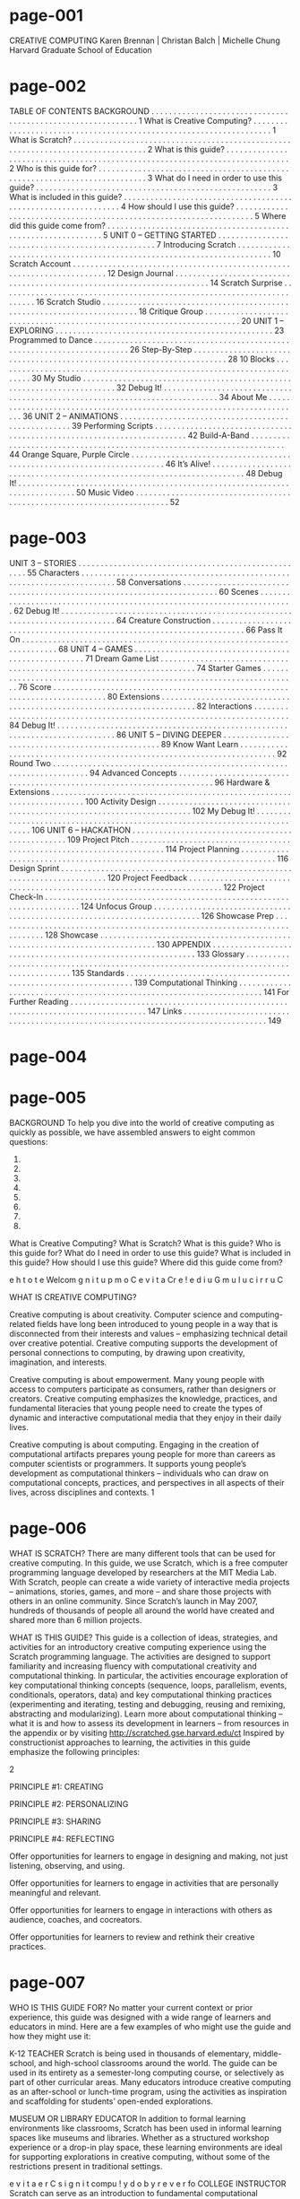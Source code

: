 * page-001
CREATIVE COMPUTING
Karen Brennan | Christan Balch | Michelle Chung
Harvard Graduate School of Education


* page-002
TABLE OF
CONTENTS
BACKGROUND . . . . . . . . . . . . . . . . . . . . . . . . . . . . . . . . . . . . . . . . . . . . . . . . . . . . . . . . . . . . 1
What is Creative Computing? . . . . . . . . . . . . . . . . . . . . . . . . . . . . . . . . . . . . . . . . . . . . . . . . . . . . . . . . . . . . . . . . . . . 1
What is Scratch? . . . . . . . . . . . . . . . . . . . . . . . . . . . . . . . . . . . . . . . . . . . . . . . . . . . . . . . . . . . . . . . . . . . . . . . . . . . . . . . . 2
What is this guide? . . . . . . . . . . . . . . . . . . . . . . . . . . . . . . . . . . . . . . . . . . . . . . . . . . . . . . . . . . . . . . . . . . . . . . . . . . . . . 2
Who is this guide for? . . . . . . . . . . . . . . . . . . . . . . . . . . . . . . . . . . . . . . . . . . . . . . . . . . . . . . . . . . . . . . . . . . . . . . . . . . 3
What do I need in order to use this guide? . . . . . . . . . . . . . . . . . . . . . . . . . . . . . . . . . . . . . . . . . . . . . . . . . . . . . 3
What is included in this guide? . . . . . . . . . . . . . . . . . . . . . . . . . . . . . . . . . . . . . . . . . . . . . . . . . . . . . . . . . . . . . . . 4
How should I use this guide? . . . . . . . . . . . . . . . . . . . . . . . . . . . . . . . . . . . . . . . . . . . . . . . . . . . . . . . . . . . . . . . . . . . 5
Where did this guide come from? . . . . . . . . . . . . . . . . . . . . . . . . . . . . . . . . . . . . . . . . . . . . . . . . . . . . . . . . . . . . . . 5
UNIT 0 – GETTING STARTED . . . . . . . . . . . . . . . . . . . . . . . . . . . . . . . . . . . . . . . . . . . . . . . . . 7
Introducing Scratch . . . . . . . . . . . . . . . . . . . . . . . . . . . . . . . . . . . . . . . . . . . . . . . . . . . . . . . . . . . . . . . . . . . . . . . 10
Scratch Account . . . . . . . . . . . . . . . . . . . . . . . . . . . . . . . . . . . . . . . . . . . . . . . . . . . . . . . . . . . . . . . . . . . . . . . 12
Design Journal . . . . . . . . . . . . . . . . . . . . . . . . . . . . . . . . . . . . . . . . . . . . . . . . . . . . . . . . . . . . . . . . . . . . . . . 14
Scratch Surprise . . . . . . . . . . . . . . . . . . . . . . . . . . . . . . . . . . . . . . . . . . . . . . . . . . . . . . . . . . . . . . . . . . . . . . . 16
Scratch Studio . . . . . . . . . . . . . . . . . . . . . . . . . . . . . . . . . . . . . . . . . . . . . . . . . . . . . . . . . . . . . . . . . . . . . . . 18
Critique Group . . . . . . . . . . . . . . . . . . . . . . . . . . . . . . . . . . . . . . . . . . . . . . . . . . . . . . . . . . . . . . . . . . . . . . . 20
UNIT 1 – EXPLORING . . . . . . . . . . . . . . . . . . . . . . . . . . . . . . . . . . . . . . . . . . . . . . . . . 23
Programmed to Dance . . . . . . . . . . . . . . . . . . . . . . . . . . . . . . . . . . . . . . . . . . . . . . . . . . . . . . . . . . . . . . . . . . . . . . . 26
Step-By-Step . . . . . . . . . . . . . . . . . . . . . . . . . . . . . . . . . . . . . . . . . . . . . . . . . . . . . . . . . . . . . . . . . . . . . . . 28
10 Blocks . . . . . . . . . . . . . . . . . . . . . . . . . . . . . . . . . . . . . . . . . . . . . . . . . . . . . . . . . . . . . . . . . . . . . . . 30
My Studio . . . . . . . . . . . . . . . . . . . . . . . . . . . . . . . . . . . . . . . . . . . . . . . . . . . . . . . . . . . . . . . . . . . . . . . 32
Debug It! . . . . . . . . . . . . . . . . . . . . . . . . . . . . . . . . . . . . . . . . . . . . . . . . . . . . . . . . . . . . . . . . . . . . . . . . . . . . 34
About Me . . . . . . . . . . . . . . . . . . . . . . . . . . . . . . . . . . . . . . . . . . . . . . . . . . . . . . . . . . . . . . . . . . . . . . . 36
UNIT 2 – ANIMATIONS . . . . . . . . . . . . . . . . . . . . . . . . . . . . . . . . . . . . . . . . . . . . . . . . . . . . 39
Performing Scripts . . . . . . . . . . . . . . . . . . . . . . . . . . . . . . . . . . . . . . . . . . . . . . . . . . . . . . . . . . . . . . . . . . . . . . . 42
Build-A-Band . . . . . . . . . . . . . . . . . . . . . . . . . . . . . . . . . . . . . . . . . . . . . . . . . . . . . . . . . . . . . . . . . . . . . . . 44
Orange Square, Purple Circle . . . . . . . . . . . . . . . . . . . . . . . . . . . . . . . . . . . . . . . . . . . . . . . . . . . . . . . . . . . . . . . . . . . . . . . 46
It’s Alive! . . . . . . . . . . . . . . . . . . . . . . . . . . . . . . . . . . . . . . . . . . . . . . . . . . . . . . . . . . . . . . . . . . . . . . . 48
Debug It! . . . . . . . . . . . . . . . . . . . . . . . . . . . . . . . . . . . . . . . . . . . . . . . . . . . . . . . . . . . . . . . . . . . . . . . . . . . . 50
Music Video . . . . . . . . . . . . . . . . . . . . . . . . . . . . . . . . . . . . . . . . . . . . . . . . . . . . . . . . . . . . . . . . . . . . . . . 52


* page-003
UNIT 3 – STORIES . . . . . . . . . . . . . . . . . . . . . . . . . . . . . . . . . . . . . . . . . . . . . . . . . . . . 55
Characters . . . . . . . . . . . . . . . . . . . . . . . . . . . . . . . . . . . . . . . . . . . . . . . . . . . . . . . . . . . . . . . . . . . . . . . 58
Conversations . . . . . . . . . . . . . . . . . . . . . . . . . . . . . . . . . . . . . . . . . . . . . . . . . . . . . . . . . . . . . . . . . . . . . . . 60
Scenes . . . . . . . . . . . . . . . . . . . . . . . . . . . . . . . . . . . . . . . . . . . . . . . . . . . . . . . . . . . . . . . . . . . . . . . 62
Debug It! . . . . . . . . . . . . . . . . . . . . . . . . . . . . . . . . . . . . . . . . . . . . . . . . . . . . . . . . . . . . . . . . . . . . . . . . . . . . 64
Creature Construction . . . . . . . . . . . . . . . . . . . . . . . . . . . . . . . . . . . . . . . . . . . . . . . . . . . . . . . . . . . . . . . . . . . . . . . 66
Pass It On . . . . . . . . . . . . . . . . . . . . . . . . . . . . . . . . . . . . . . . . . . . . . . . . . . . . . . . . . . . . . . . . . . . . . . . 68
UNIT 4 – GAMES . . . . . . . . . . . . . . . . . . . . . . . . . . . . . . . . . . . . . . . . . . . . . . . . . . . . 71
Dream Game List . . . . . . . . . . . . . . . . . . . . . . . . . . . . . . . . . . . . . . . . . . . . . . . . . . . . . . . . . . . . . . . . . . . . . . . 74
Starter Games . . . . . . . . . . . . . . . . . . . . . . . . . . . . . . . . . . . . . . . . . . . . . . . . . . . . . . . . . . . . . . . . . . . . . . . 76
Score . . . . . . . . . . . . . . . . . . . . . . . . . . . . . . . . . . . . . . . . . . . . . . . . . . . . . . . . . . . . . . . . . . . . . . . . . . . 80
Extensions . . . . . . . . . . . . . . . . . . . . . . . . . . . . . . . . . . . . . . . . . . . . . . . . . . . . . . . . . . . . . . . . . . . . . . . 82
Interactions . . . . . . . . . . . . . . . . . . . . . . . . . . . . . . . . . . . . . . . . . . . . . . . . . . . . . . . . . . . . . . . . . . . . . . . 84
Debug It! . . . . . . . . . . . . . . . . . . . . . . . . . . . . . . . . . . . . . . . . . . . . . . . . . . . . . . . . . . . . . . . . . . . . . . . . . . . . 86
UNIT 5 – DIVING DEEPER . . . . . . . . . . . . . . . . . . . . . . . . . . . . . . . . . . . . . . . . . . . . . . . . . 89
Know Want Learn . . . . . . . . . . . . . . . . . . . . . . . . . . . . . . . . . . . . . . . . . . . . . . . . . . . . . . . . . . . . . . . . . . . . . . . 92
Round Two . . . . . . . . . . . . . . . . . . . . . . . . . . . . . . . . . . . . . . . . . . . . . . . . . . . . . . . . . . . . . . . . . . . . . . . 94
Advanced Concepts . . . . . . . . . . . . . . . . . . . . . . . . . . . . . . . . . . . . . . . . . . . . . . . . . . . . . . . . . . . . . . . . . . . . . . . 96
Hardware & Extensions . . . . . . . . . . . . . . . . . . . . . . . . . . . . . . . . . . . . . . . . . . . . . . . . . . . . . . . . . . . . . . . . . . . . . . . 100
Activity Design . . . . . . . . . . . . . . . . . . . . . . . . . . . . . . . . . . . . . . . . . . . . . . . . . . . . . . . . . . . . . . . . . . . . . . . 102
My Debug It! . . . . . . . . . . . . . . . . . . . . . . . . . . . . . . . . . . . . . . . . . . . . . . . . . . . . . . . . . . . . . . . . . . . . . . . . . . . . 106
UNIT 6 – HACKATHON . . . . . . . . . . . . . . . . . . . . . . . . . . . . . . . . . . . . . . . . . . . . . . . . . 109
Project Pitch . . . . . . . . . . . . . . . . . . . . . . . . . . . . . . . . . . . . . . . . . . . . . . . . . . . . . . . . . . . . . . . . . . . . . . . 114
Project Planning . . . . . . . . . . . . . . . . . . . . . . . . . . . . . . . . . . . . . . . . . . . . . . . . . . . . . . . . . . . . . . . . . . . . . . . 116
Design Sprint . . . . . . . . . . . . . . . . . . . . . . . . . . . . . . . . . . . . . . . . . . . . . . . . . . . . . . . . . . . . . . . . . . . . . . . . . . 120
Project Feedback . . . . . . . . . . . . . . . . . . . . . . . . . . . . . . . . . . . . . . . . . . . . . . . . . . . . . . . . . . . . . . . . . . . . . . . 122
Project Check-In . . . . . . . . . . . . . . . . . . . . . . . . . . . . . . . . . . . . . . . . . . . . . . . . . . . . . . . . . . . . . . . . . . . . . . . 124
Unfocus Group . . . . . . . . . . . . . . . . . . . . . . . . . . . . . . . . . . . . . . . . . . . . . . . . . . . . . . . . . . . . . . . . . . . . . . . . . . 126
Showcase Prep . . . . . . . . . . . . . . . . . . . . . . . . . . . . . . . . . . . . . . . . . . . . . . . . . . . . . . . . . . . . . . . . . . . . . . . . . . 128
Showcase . . . . . . . . . . . . . . . . . . . . . . . . . . . . . . . . . . . . . . . . . . . . . . . . . . . . . . . . . . . . . . . . . . . . . . . . . . . . 130
APPENDIX . . . . . . . . . . . . . . . . . . . . . . . . . . . . . . . . . . . . . . . . . . . . . . . . . . . . . . . . . . . . 133
Glossary . . . . . . . . . . . . . . . . . . . . . . . . . . . . . . . . . . . . . . . . . . . . . . . . . . . . . . . . . . . . . . . . . . . . . . . . . . . . . . . . . . . . . . . 135
Standards . . . . . . . . . . . . . . . . . . . . . . . . . . . . . . . . . . . . . . . . . . . . . . . . . . . . . . . . . . . . . . . . . 139
Computational Thinking . . . . . . . . . . . . . . . . . . . . . . . . . . . . . . . . . . . . . . . . . . . . . . . . . . . . . . . . . . . . . . . . . . . . . 141
For Further Reading . . . . . . . . . . . . . . . . . . . . . . . . . . . . . . . . . . . . . . . . . . . . . . . . . . . . . . . . . . . . . . . . . . . . . . . . . . . . . . . . 147
Links . . . . . . . . . . . . . . . . . . . . . . . . . . . . . . . . . . . . . . . . . . . . . . . . . . . . . . . . . . . . . . . . . . . . . . . . . . . . . . . . . . 149


* page-004

* page-005
BACKGROUND
To help you dive into the world of creative computing
as quickly as possible, we have assembled answers to
eight common questions:
1.
2.
3.
4.
5.
6.
7.
8.

What is Creative Computing?
What is Scratch?
What is this guide?
Who is this guide for?
What do I need in order to use this guide?
What is included in this guide?
How should I use this guide?
Where did this guide come from?

e
h
t
o
t
e
Welcom
g
n
i
t
u
p
m
o
C
e
v
i
t
a
Cr e
!
e
d
i
u
G
m
u
l
u
c
i
r
r
u
C

WHAT IS CREATIVE COMPUTING?

Creative computing is about
creativity. Computer science and
computing-related fields have long been
introduced to young people in a way that is
disconnected from their interests and
values – emphasizing technical detail over
creative potential. Creative computing
supports the development of personal
connections to computing, by drawing upon
creativity, imagination, and interests.

Creative computing is about
empowerment. Many young people
with access to computers participate as
consumers, rather than designers or
creators. Creative computing emphasizes
the knowledge, practices, and fundamental
literacies that young people need to create
the types of dynamic and interactive
computational media that they enjoy in
their daily lives.

Creative computing is about
computing. Engaging in the creation
of computational artifacts prepares young
people for more than careers as computer
scientists or programmers. It supports
young people’s development as
computational thinkers – individuals who
can draw on computational concepts,
practices, and perspectives in all aspects of
their lives, across disciplines and contexts.
1


* page-006
WHAT IS SCRATCH?
There are many different tools that can be used for
creative computing. In this guide, we use Scratch,
which is a free computer programming language
developed by researchers at the MIT Media Lab.
With Scratch, people can create a wide variety of
interactive media projects – animations, stories,
games, and more – and share those projects with
others in an online community. Since Scratch’s
launch in May 2007, hundreds of thousands of
people all around the world have created and
shared more than 6 million projects.

WHAT IS THIS GUIDE?
This guide is a collection of ideas, strategies, and activities for an introductory creative computing experience using the
Scratch programming language. The activities are designed to support familiarity and increasing fluency with
computational creativity and computational thinking. In particular, the activities encourage exploration of key
computational thinking concepts (sequence, loops, parallelism, events, conditionals, operators, data) and key
computational thinking practices (experimenting and iterating, testing and debugging, reusing and remixing,
abstracting and modularizing). Learn more about computational thinking – what it is and how to assess its
development in learners – from resources in the appendix or by visiting http://scratched.gse.harvard.edu/ct
Inspired by constructionist approaches to learning, the activities in this guide emphasize the following principles:

2

PRINCIPLE #1:
CREATING

PRINCIPLE #2:
PERSONALIZING

PRINCIPLE #3:
SHARING

PRINCIPLE #4:
REFLECTING

Offer opportunities for
learners to engage in
designing and making, not
just listening, observing,
and using.

Offer opportunities for
learners to engage in
activities that are personally
meaningful and relevant.

Offer opportunities for
learners to engage in
interactions with others as
audience, coaches, and cocreators.

Offer opportunities for
learners to review and
rethink their creative
practices.


* page-007
WHO IS THIS GUIDE FOR?
No matter your current context or prior experience,
this guide was designed with a wide range of learners
and educators in mind. Here are a few examples of
who might use the guide and how they might use it:

K-12 TEACHER
Scratch is being used in thousands of elementary, middle-school,
and high-school classrooms around the world. The guide can be
used in its entirety as a semester-long computing course, or
selectively as part of other curricular areas. Many educators
introduce creative computing as an after-school or lunch-time
program, using the activities as inspiration and scaffolding for
students’ open-ended explorations.

MUSEUM OR LIBRARY EDUCATOR
In addition to formal learning environments like classrooms,
Scratch has been used in informal learning spaces like museums
and libraries. Whether as a structured workshop experience or a
drop-in play space, these learning environments are ideal for
supporting explorations in creative computing, without some of
the restrictions present in traditional settings.

e
v
i
t
a
e
r
C
s
i
g
n
i
t
compu
!
y
d
o
b
y
r
e
v
e
r
fo
COLLEGE INSTRUCTOR
Scratch can serve as an introduction to fundamental
computational concepts and practices, often followed by a
transition to more traditional text-based programming languages
in computer science courses. For example, the CS50 course at
Harvard University uses Scratch as an introductory programming
experience before transitioning to the C programming language.
The activities have also been used as part of education, art, and
media literacy courses at the college level.

YOUNG LEARNER

PARENT
Parents can use the guide in a wide range of ways. From
supporting homeschooling activities, to starting creative computing
clubs at school, to hosting workshops at local community centers,
parents are encouraged to think about how to use the guide to
support the creative computing experiences of young learners.

Over the past seven years since Scratch’s launch, young learners
have been passionate advocates for creative computing in a
variety of settings. From introducing their parents and teachers to
programming, to creating learning opportunities for their peers,
creative computing can be something that is done with them or by
them, rather than just for them.

WHAT DO I NEED IN ORDER TO USE THIS GUIDE?
In addition to time and an openness to adventure, some important resources include:
+  Computers with speakers (and, optionally, microphones and webcams): for the computer-based design activities
+  Network connection: for connecting to Scratch online (if your environment does not offer a network connection, a
downloadable version of Scratch is available)
+  Projector or interactive whiteboard with speakers: for sharing works-in-progress and for demonstrations
+  Design notebooks (physical or digital): for documenting, sketching, and brainstorming ideas and plans

3


* page-008
Get comfortable with the key computational concept of
sequence through a series of activities that provide
varying levels of structure – from a step-by-step tutorial,
to a creative challenge using a limited number of blocks,
to open-ended explorations through making a project
about yourself.	  

Play with visuals and audio in these activities focused on
animation, art, and music. Explore Scratch’s focus on
media – and the key computational concepts of loops,
events, and parallelism – by building your own band,
designing animated creatures, and creating a music video
for a favorite song.

UNIT 4 - GAMES
UNIT 5 – DIVING DEEPER

Prepare for the culture of creative computing by exploring
possibilities and setting up technical infrastructure (e.g.,
creating Scratch accounts, starting design journals) and
social infrastructure (e.g., establishing critique groups).
Dive into an initial creative experience by making
something “surprising” happen to a Scratch character.

UNIT 6 - HACKATHON

UNIT 2 - ANIMATIONS

UNIT 1 - EXPLORING

UNIT 0 – GETTING STARTED

This guide is organized in seven units – from an
initial preparatory unit to a culminating projectbased unit – with each unit typically including six
activities. A summary of each unit follows:

UNIT 3 - STORIES

WHAT IS INCLUDED IN THIS GUIDE?
Create new interactive worlds through collaborative
storytelling. Begin by developing characters, learning to
code conversations, and then situating those characters
and conversations in shifting scenes. Combine characters,
conversations, and scenes in a larger story project that is
passed along to other creators to further develop – and
possibly reimagine entirely!

Connect fundamental game mechanics such as score
and levels to key computational concepts, such as
variables, operators, and conditionals. Analyze your
favorite games, imagine new ones, and practice game
design by implementing (and extending) classic games,
like Pong.

Before the culminating unit, take a moment to revisit
work from prior units, further exploring advanced
concepts or helping others by designing new activities or
debugging challenges.

Put all of the computational concepts and practices into
action by designing and developing a project of your
own through iterative cycles of planning, making, and
sharing.

Assessment strategies are described throughout the guide, and several assessment instruments are included in the guide appendix. Our
approach to assessment is process-oriented, with a focus on creating opportunities for students to talk about their own (and others’)
creations and creative practices. There are many forms of process-oriented data that could be collected and various strategies are
suggested throughout the guide, such as:
 

+  supporting conversations with and among students about their projects, recorded through audio, video, or text
+  examining portfolios of projects
+  maintaining design journals
 

We view assessment as something that is done with students, to support their understanding of what they already know and what they still
want to learn. Assessment can involve a variety of participants, including the creators, their peers, teachers, parents, and others.
4


* page-009
HOW SHOULD I USE THIS GUIDE?
USE AS MUCH
OR AS LITTLE AS
YOU LIKE

DESIGN
NEW
ACTIVITIES

REMIX
INCLUDED
ACTIVITIES

CHOOSE
YOUR OWN
ADVENTURE!

We encourage you to use as much or as little of the
guide as you like, to design new activities, and to
remix the included activities. No matter your prior
experience or expertise, we think of every educator
as a co-designer of the Creative Computing
experience. We would love to learn about what
you’re doing, so we encourage you to document and
share your experiences with us and with other
educators via the ScratchEd community at
http://scratched.gse.harvard.edu
We are releasing this guide under a Creative Commons
Attribution-ShareAlike license, which means that you are
completely free to use, change, and share this work, as
long as you provide appropriate attribution and give others
access to any derivative works.

WHERE DID THIS GUIDE COME FROM?
This guide was developed by members of the ScratchEd research team at the Harvard Graduate School of Education – Christan Balch,
Michelle Chung, and Karen Brennan. Jeff Hawson provided editing support and inexhaustible enthusiasm.
 
The guide contents draw on a previous version of the Creative Computing Guide (released in 2011) and on the Creative Computing Online
Workshop (hosted in 2013). These were made possible with support from the National Science Foundation through grant DRL-1019396, the
Google CS4HS program, and the Code-to-Learn Foundation.
 
We are enormously appreciative of the numerous educators who have used the previous version of this guide and participated in
workshops. In particular, we would like to thank the educators who extensively tested the first guide (Russell Clough, Judy Hoffman, Kara
Kestner, Alvin Kroon, Melissa Nordmann, and Tyson Spraul) and the educators who extensively reviewed the current guide (Ingrid
Gustafson, Megan Haddadi, Keledy Kenkel, Adam Scharfenberger, and LeeAnn Wells).
We are also greatly appreciative of our collaborators. We would like to thank Wendy Martin, Francisco Cervantes, and Bill Tally from
Education Development Center’s Center for Children & Technology, and Mitch Resnick from the MIT Media Lab for their extensive
contributions in developing the computational thinking framework and resources. We would like to thank the many amazing Harvard
Graduate School of Education interns who have contributed to the guide development over the past several years since the initial version in
2011, including Vanity Gee, Vanessa Gennarelli, Mylo Lam, Tomoko Matsukawa, Aaron Morris, Matthew Ong, Roshanak Razavi, Mary Jo
Madda, Eric Schilling, and Elizabeth Woodbury.

5


* page-010
6


* page-011
UNIT 0
GETTING STARTED

YOU ARE HERE
0

1

2

3

4

WHAT’S INCLUDED
5

6

INTRODUCING SCRATCH
SCRATCH ACCOUNT
DESIGN JOURNAL
SCRATCH SURPRISE
SCRATCH STUDIO
CRITIQUE GROUP

10
12
14
16
18
20
7


* page-012
UNIT 0
OVERVIEW
THE “BIG IDEA”
When we shared a draft of this guide with teachers,
a common initial reaction was, “Unit 0?!? Why 0?”
We hoped to communicate that this is a preparatory
unit, supporting you in establishing a culture of
creative computing through creating, personalizing,
sharing, and reflecting. Our ambition to support this
type of learning culture will be evident throughout
the guide.
Creative computing culture has an intellectual
dimension, engaging with a set of computational
concepts and practices. It has a physical dimension,
encouraging interactions with others through the
placement of desks, chairs, and computers. Most
importantly, it has an affective dimension,
cultivating a sense of confidence and fearlessness.

8

It really
help
in your c s if you have kin
lassroom
. It starts d of a culture or
kids to a
climate
on the fi
ppreciate
r st
th
and that
I’m going at they’re going to day – getting
to be ask
hard. I a
ing them make mistakes
lw
to do stu
don’t, at ays just put that
ff that is
first, just
right out
because
th
adults do
e
r
e
.
And th
they
n’t like to
importan
fail, or m want to succeed. ey
t, I feel,
Even
ake mista
tha
that it’s
not time t when you do ru kes. But it is
n in
to
about th
e strateg give up or cry. It to difficulties
ie
’s
s that y
problem,
ou have time to think
or to loo
k
to solve
or give u
p – you k for help. No reas
your
on to bre
eep at it.
ak down
TS, Eleme
ntary Sch
ool Teach
er

LEARNING OBJECTIVES

KEY WORDS, CONCEPTS, & PRACTICES

Students will:
+  be introduced to the concept of computational creation, in the
context of Scratch
+  be able to imagine possibilities for their own Scratch-based
computational creation
+  become familiar with resources that support their computational
creation
+  prepare for creating Scratch projects by establishing Scratch
accounts, exploring Scratch studios, creating design journals, and
organizing critique groups

+  profile editor
+  project page
+  studio

+  critique croup
+  red, yellow, green

NOTES
+  Coordinate with your IT department to make sure your
computers can access the Scratch website.
+  Don’t have internet access? An offline version of Scratch is
available for download:
http://scratch.mit.edu/scratch2download


* page-013
CHOOSE YOUR OWN ADVENTURE
Ready to get started? This unit is designed for those who are
completely new to Scratch. From exploring inspiring projects, to
creating a Scratch account, to having an initial experience
playing with the Scratch project editor, each activity is designed
to guide you and your students through the process of getting
started with Scratch.
In each unit, we offer a selection of activities – but we
encourage you to tinker with the choice and order of the
activities. Different contexts and audiences will invite different
experiences. Choose your own adventure by mixing and
matching the activities in ways that are most compelling for you
and the learners you support.
Not sure where to start? For more support, check out the
suggested path through the activities provided below.

POSSIBLE PATH
SESSION 1	  

SESSION 2	  

INTRODUCING
SCRATCH

SCRATCH
ACCOUNT

DESIGN
JOURNAL

SCRATCH
SURPRISE

SCRATCH
STUDIO

CRITIQUE
GROUP

Watch the Scratch
overview video
and imagine
what’s possible
with Scratch.

Set up a Scratch
account to save
and share your
projects.

Create a design
journal to write
down notes and
reflections on the
process of
designing Scratch
projects.

Can you make the
Scratch cat do
something
surprising?

Learn how to
create a studio
and add a project
to the studio.

Gather in small
peer groups to
give and receive
feedback on ideas
and projects
drafts.

9


* page-014
UNIT 0 ACTIVITY

INTRODUCING
SCRATCH
S U G G E S T E D

OBJECTIVES

T I M E

5 – 15 M I N U T E S

ACTIVITY DESCRIPTION
! Ask students about their experiences with computers using the
reflection prompts to the right.
! Introduce students to creative computing with Scratch and the
range of projects they will be able to create by showing the
Scratch overview video and some sample projects that your
students will find engaging and inspiring. Explain that over the
next several sessions they will be creating their own interactive
computational media with Scratch.
! What will you create? Ask students to imagine what types of
projects they want to create with Scratch.

By completing this activity, students will:
+  be introduced to computational creation with the
Scratch programming environment by watching the
Scratch overview video or exploring sample projects
+  be able to imagine possibilities for their own Scratchbased computational creation

RESOURCES
! projector for showing Scratch overview video (optional)
! Scratch overview video
http://vimeo.com/65583694
http://youtu.be/-SjuiawRMU4
! sample projects studio
http://scratch.mit.edu/studios/137903

REFLECTION PROMPTS
+  What are the different ways you interact with computers?
+  How many of those ways involve being creative with
computers?

REVIEWING STUDENT WORK
+  Did students brainstorm a diverse range of project ideas?
If not, try showing a wide variety of projects to give
students a sense of the possibilities.

NOTES
+  If you don’t have internet access, download the Scratch
overview video from Vimeo before class, available at
http://vimeo.com/65583694
+  Instead of writing out their answers to the reflections
prompts, encourage students to get creative by drawing
their responses. (e.g., “Draw different ways you interact
with computers.”)
10

NOTES TO SELF
! 
! 
! 
! 


* page-015

* page-016
UNIT 0 ACTIVITY

SCRATCH ACCOUNT
S U G G E S T E D

OBJECTIVES

By completing this activity, students will:
+  create a Scratch account
+  explore the Scratch online community and review the
Scratch community guidelines

T I M E

5 – 15 M I N U T E S

ACTIVITY DESCRIPTION
! Scratch online accounts require an email address. If students
cannot provide a personal or school email address, a
teacher or parent/guardian email address may be used.
Plan in advance if permission slips for online accounts need to
be collected.
! Help students navigate to the Scratch website at
http://scratch.mit.edu and click on “Join Scratch” to get
started creating a Scratch account. Optionally, have the Scratch
Account handout available to guide students. Give students
time to register, update their Scratch profile page, and
explore the Scratch online community. Encourage students
to practice signing in and out of their accounts.
! To make it easier for members of the class to find and
follow one another’s Scratch profiles, consider creating a
class list of usernames and names.

RESOURCES
! Scratch Account handout
! Scratch community guidelines
http://scratch.mit.edu/community_guidelines

REFLECTION PROMPTS
+  What is your Scratch account username?
+  What is a hint to help you remember your password?

REVIEWING STUDENT WORK
+  Were students able to create Scratch accounts and
successfully sign in and out of the Scratch website?

! Examine the Scratch community guidelines as a group to
discuss respectful and constructive behavior. Review how to
report inappropriate posts on the website.

NOTES
+  Teachers may prefer providing their email or creating a
class email address, as notifications of any inappropriate
behavior on the Scratch website will be sent to the email
that is registered with the account.
+  Check if any students already have an online account.
+  To remember passwords while maintaining privacy, have
students write down their username and password in sealed
envelopes that are kept in a secure place in the classroom.
12

NOTES TO SELF
! 
! 
! 
! 


* page-017
SCRATCH ACCOUNT
NEW TO SCRATCH? GET STARTED BY
CREATING YOUR SCRATCH ACCOUNT!
You will need a Scratch account to create,
save, and share your Scratch projects. The
steps below will walk you through creating a
new account and setting up your profile.

START HERE
! Open a web browser and navigate to the Scratch
website: http://scratch.mit.edu
! On the homepage, click on “Join Scratch” at the top
on the right or in the blue circle.
! Complete the three steps to sign up for your very
own Scratch account!

FINISHED?
FINISHED?


* page-018
UNIT 0 ACTIVITY

DESIGN JOURNAL
S U G G E S T E D

OBJECTIVES

By completing this activity, students will:
+  start a personalized design journal for documenting
their design process and reflections

T I M E

15 – 3 0 M I N U T E S

ACTIVITY DESCRIPTION
ACTIVITY DESCRIPTION
! Introduce students to the idea of the design journal, a physical
or digital notebook where they can brainstorm ideas and share
personal reflections, similar to a personal journal or diary.
Explain that students will be prompted to update their design
journals throughout their Scratch programming adventures,
but encourage them to add to their journals anytime during
the process of designing projects to capture ideas, inspiration,
notes, sketches, questions, frustrations, triumphs, etc.
! Look through sample design journals to get ideas for what
type of design journals (paper or digital) will work best for
your students. Give students time to start and personalize
their design journals.
! Ask students to create their first design journal post by
responding to the reflection prompts on the right.
! Encourage students to share their design journals and
initial reflections with a neighbor.

NOTES
+  During other guide activities, facilitate group discussions
around relevant reflection prompts.
+  Decide whether design journals should be private or public.
For example, you could maintain one-on-one feedback with
students through private journals or have students leave
comments for peers on shared journals. Consider the pros
and cons of each option.
14

RESOURCES
! sample design journals
http://bit.ly/designjournal-paper
http://bit.ly/designjournal-digital
http://bit.ly/designjournal-blog
! paper and craft materials (for paper journals)

REFLECTION PROMPTS
+  How would you describe Scratch to a friend?
+  Write or sketch ideas for three different Scratch projects
you are interested in creating.

REVIEWING STUDENT WORK
+  What do the reflection responses tell you about the types
of projects students might be interested in pursuing?
+  Based on students’ responses, which units in this guide
might appeal to your different students?

NOTES TO SELF
! 
! 
! 
! 


* page-019

* page-020
UNIT
UIT 0 ACTIVITY

SCRATCH SURPRISE
S U G G E S T E D

By completing this activity, students will:
+  engage in an exploratory, hands-on experience with
Scratch

T I M E

15 – 3 0 M I N U T E S

ACTIVITY DESCRIPTION
! Help students open the Scratch project editor by navigating to
the Scratch website at http://scratch.mit.edu, signing in to
their Scratch accounts, and then clicking on “Create” at the top
of the page. Optionally, have the Scratch Surprise handout and
Scratch Cards available to guide students during their
explorations.
! Give students 10 minutes to explore the Scratch interface in an
open-ended way. Prompt students with, “You have 10 minutes
to make something surprising happen to the Scratch cat.” Or,
“Take 10 minutes to explore the interface fearlessly. What do
you notice?” Encourage students to work together, ask each
other for help, and share what they are figuring out.
! Ask for 3 or 4 volunteers to share with the entire group one
thing that they discovered. Optionally, after the volunteers
have shared, offer several challenges to the students:
- Did anyone figure out how to add sound?
- Did anyone figure out how to change the background?
- Did anyone figure out how to get help with blocks?

NOTES
+  A major goal of this activity is to establish a culture of
fearlessness, exploration, and peer collaboration. It is
expected that students (and their teachers!) will not know
everything ahead of time – and the environment becomes a
space where everyone is learning together.
+  Make sure that your computers have the latest version of
Flash to run Scratch:
http://helpx.adobe.com/flash-player.html
16

OBJECTIVES

RESOURCES
! Scratch Surprise Handout
! Scratch Cards
http://scratch.mit.edu/help/cards

REFLECTION PROMPTS
+  What did you figure out?
+  What do you want to know more about?

REVIEWING STUDENT WORK
+  Do students know how to initiate a new project?
+  Do students understand the basic mechanism of snapping
Scratch blocks together?

NOTES TO SELF
! 
! 
! 
! 


* page-021
SCRATCH SURPRISE
CAN YOU MAKE THE SCRATCH CAT DO
SOMETHING SURPRISING?
In this activity, you will create a new project
with Scratch and explore different Scratch
blocks to make the cat do something
surprising! What will you create?

START HERE
! Go to the Scratch website: http://scratch.mit.edu
! Sign into your account.
! Click on the “Create” tab located at the top left of
the browser to start a new project.
! Time to explore! Try clicking on different parts of
the Scratch interface to see what happens.
! Play with different Scratch blocks! Drag and drop
Scratch blocks into the scripting area. Experiment by
clicking on each block to see what they do or try
snapping blocks together.


* page-022
UNIT 0 ACTIVITY

SCRATCH STUDIO
S U G G E S T E D

By completing this activity, students will:
+  be able to add a project to a studio
+  be able to post comments on other Scratch projects

T I M E

5 – 15 M I N U T E S

ACTIVITY DESCRIPTION
! Scratch studios are one way to collect and organize Scratch
projects online. In this activity, help students understand what
studios are and how to add a project to a studio. Optionally,
have the Scratch Studio handout available to guide students.
! First, have students navigate to the Scratch website and
sign in to their accounts. Next, help students find the
Scratch Surprise studio or a class studio you’ve created.
Then, let students share their Scratch Surprise explorations
with others by adding their programs to the studio.
! Encourage students to investigate other projects in the
studio. Invite them to add a comment on the project page of
two projects in the collection that they find particularly
interesting or inspiring. Engage the group in a discussion
about how to give appropriate and purposeful feedback.
! Ask students to think back on their creative explorations by
responding to the reflection prompts in their design
journals or in a group discussion.

NOTES
+  Create your own studio(s) to collect student work. Start a
class Scratch Surprise studio using your Scratch account and
then give students the studio link to “turn in” projects.
Create one dedicated studio to gather all class projects or
distribute activities across separate studios to track student
progress.

18

OBJECTIVES

RESOURCES
! Scratch Studio handout
! Scratch Surprise studio
http://scratch.mit.edu/studios/460431

REFLECTION PROMPTS
+  What are Scratch studios for?
+  What did you find interesting or inspiring about looking
at other projects?
+  What two comments did you share?
+  What is “good” feedback?

REVIEWING STUDENT WORK
+  Did students successfully add their projects to the studio?
+  Did students comment appropriately on others’ work?

NOTES TO SELF
! 
! 
! 
! 


* page-023
SCRATCH STUDIO
LEARN HOW TO ADD YOUR PROJECT TO
AN ONLINE SCRATCH STUDIO!
Studios are collections of Scratch projects.
Follow along with the steps below to add
your Scratch Surprise program to the Scratch
Surprise studio on the Scratch website.

START HERE
! Go to the Scratch Surprise studio using this link:
http://scratch.mit.edu/studios/460431
! Sign into your account.
! Click on “Add Projects” at the bottom of the page to
show your your projects, favorite projects, and
recently viewed projects.
! Use the arrows to find your Scratch Surprise project
and then click “Add + ” to add your project to the
studio.


* page-024
UNIT 0 ACTIVITY

CRITIQUE GROUP
S U G G E S T E D

OBJECTIVES

By completing this activity, students will:
+  divide into small critique groups in order to give and
get feedback on design ideas and works-in-progress

T I M E

15 – 3 0 M I N U T E S

ACTIVITY DESCRIPTION
! Introduce students to the idea of a critique group, a small
group of designers who share ideas and projects-in-progress
with one another in order to get feedback and suggestions for
further development.
! Optionally, have the Critique Group handout available to guide
students in giving feedback.
! Divide students in smaller groups of 3-4 people. In these
critique groups, ask students to take turns sharing their
ideas, drafts, or prototypes, for example, Scratch Surprise
projects.
! Let students gather feedback by having their critique group
members respond to the Red, Yellow, Green reflection
prompts or using the Critique Group handout. Encourage
students to record other notes, feedback, and suggestions in
their design journals.

NOTES
+  It can be valuable to have a dedicated group of peers to
give you encouragement and feedback on your design
iterations. Provide opportunities for students to continue
meeting with their critique groups during Units 1-6.

RESOURCES
! Critique Group handout

REFLECTION PROMPTS
+  RED: What is something that doesn’t work or could be
improved?
+  YELLOW: What is something that is confusing or could be
done differently?
+  GREEN: What is something that works well or you really
like about the project?

REVIEWING STUDENT WORK
+  Did all students have a chance to share their work and
get feedback?

NOTES TO SELF
! 
! 
! 
! 

20


* page-025
CRITIQUE GROUP
FEEDBACK FOR: ______________________________________________________________________

PROJECT
FEEDBACK
PROJECT TITLE: ______________________________________________________________________
FEEDBACK BY

[RED] What is something that doesn’t work [YELLOW] What is something that is
confusing or could be done differently?
or could be improved?

[GREEN] What is something that works
well or you really like about the project?

PARTS OF THE PROJECT THAT MIGHT BE HELPFUL TO THINK ABOUT:
+  Clarity: Did you understand what the project is supposed to do?
+  Features: What features does the project have? Does the project work as expected?
+  Appeal: How engaging is the project? Is it interactive, original, sophisticated, funny, or interesting? How did you feel as you interacted with it?


* page-026
22


* page-027
UNIT 1
EXPLORING

YOU ARE HERE
0

1

2

3

4

WHAT’S INCLUDED
5

6

PROGRAMMED TO DANCE
STEP-BY-STEP
10 BLOCKS
MY STUDIO
DEBUG IT!
ABOUT ME

26
28
30
32
34
36
23


* page-028
UNIT 1
OVERVIEW
THE “BIG IDEA”
Many of the educators that we have worked with over the
years wrestle with two questions when getting started with
creative computing: “What’s the best way of helping learners
get started?” and “What do I, as teacher, need to know?”
The writings of Seymour Papert (a renowned mathematician,
educator, and major influence on the development of Scratch
through the Logo programming language) serve as
inspiration for thinking about these questions.
With respect to the first question, two extreme positions tend
to be taken up. Either learners need to be told what to do
and should have highly structured experiences – or learners
need to be left totally alone to explore under their own
direction. Papert, a proponent of the notion that young
learners should act as advocates for and explorers of their
own thinking and learning, encouraged teachers to seek a
balance between teaching and learning. Throughout the
guide, we vary the amount of structure in the activities in an
effort to provide balance.
With respect to the second question, educators sometimes
worry that they don’t “know” enough about Scratch to be
able to help others. We encourage you to take a broad view
of what it means to “know” Scratch. You don’t need to know
everything about the Scratch interface or how to solve every
problem that a learner encounters. But, as Papert noted,
educators can serve as cognitive guides, asking questions
and helping break down problems into manageable pieces.

24

As they
p
revelation uzzled together
: “Do yo
u mean,” the child had
really do
n’t know
how to fi he said, “that a
yet know
y
x it?” Th
e child d ou
revealed how to say it,
id
not
to h
but wha
t had b
been eng im was that he
een
an
ag
incident is ed together in a d the teacher had
re
p
child ente oignant. It speak search project. T
he
s of all th
red into te
e times th
achers’ g
together
a
is
”
mes of “le
t’s do tha
collabora all the while
t
tion was
a fiction. knowing that
setup; inv
t
D
h
is
e
ention ca
nnot be s covery cannot be
cheduled
a
.
(Papert,
1980, p.
115)

KEY WORDS, CONCEPTS, & PRACTICES
+  experimenting
and iterating
+  testing and
debugging
+  sequence

+  sprite
+  motion
+  looks
+  sound
+  costume

+  backdrop
+  tips window
+  remix
+  interactive collage
+  pair-share

LEARNING OBJECTIVES

NOTES

Students will:
+  build on initial explorations of the Scratch environment by
creating an interactive Scratch project
+  be introduced to a wider range of Scratch blocks
+  become familiar with the concept of sequence
+  practice experimenting and iterating while creating projects

+  Make sure students already have a Scratch account for saving and
sharing their projects online.
+  Think about how you plan to access your students’ work. For
example, you can create class studios to collect projects, have
students email you project links, or start a class blog.


* page-029
CHOOSE YOUR OWN ADVENTURE
This unit includes a mix of structured and open-ended activities
that engage students in exploration of the key concept of
sequence – identifying and specifying an ordered series of
instructions. This is often a powerful moment for students:
they’re telling the computer what to do, by translating their
ideas into blocks of computer code.
From a step-by-step tutorial, to playing with a constrained
number of blocks, to a debugging challenge, each activity helps
learners build the skills needed to create an About Me project.
In the culminating project, learners will explore and experiment
with sprites, costumes, looks, backdrops, and sounds to create a
personalized, interactive collage in Scratch.
Take advantage of all the activities or pick a few that cater to
your students’ specific needs and interests; the choice is up to
you. If you’re not sure where to start, a possible order for the
activities is suggested below.

POSSIBLE PATH
SESSION 2	  

SESSION 1	  

SESSION 3	  

SESSION 4 & SESSION 5	  

PROGRAMMED
TO DANCE

STEP-BY-STEP

10 BLOCKS

MY STUDIO

DEBUG IT!

ABOUT ME

How can you
express a
sequence of dance
moves using
simple verbal
instructions?

New to Scratch?
Create your first
Scratch project!

What can you
create with only
10 Scratch blocks?

What can be
created with
Scratch?

Help!
Can you debug
these five Scratch
programs?

How can you
combine images
and sounds to
make an
interactive collage
about yourself?

25


* page-030
UNIT 1 ACTIVITY

PROGRAMMED TO
DANCE
S U G G E S T E D

By completing this activity, students will:
+  learn to express a complex activity using a sequence of
simple instructions

T I M E

45–60 MINUTES

ACTIVITY DESCRIPTION
! Ask for 8 volunteers – four people who don’t mind being bossy
and four people who don’t mind being bossed. Create four
bossy/bossed pairs. Optionally, have a projector ready to
present the Programmed to Dance videos.
! For each bossy/bossed pair:
1. Have the bossed partner facing away from the display
and the bossy partner (and the rest of the group) facing the
display.
2. Show the video to the bossy partner and the group, but
NOT to the bossed partner.
3. Ask the bossy partner to describe to their partner (using
only words!) how to perform the sequence of dance moves
shown in the video.
! Use this activity to start a discussion about the importance
of sequence in specifying a set of instructions. You can let
students reflect individually in their design journals or
facilitate a group discussion by inviting different bossy/
bossed pairs and observers to share their thoughts.

NOTES
+  This is one of several activities in this guide that are
computer-free. Stepping back from the computer can
support fresh perspectives on and new understandings of
computational concepts, practices, and perspectives.
+  Have students write down step-by-step instructions for one
of the dances. In programming, this is called “pseudocode”.

26

OBJECTIVES

RESOURCES
! projector (optional)
! Programmed to Dance videos
http://vimeo.com/28612347
http://vimeo.com/28612585
http://vimeo.com/28612800
http://vimeo.com/28612970

REFLECTION PROMPTS
+  What was easy/difficult about being the bossy partner?
+  What was easy/difficult about being the bossed partner?
+  What was easy/difficult about watching?
+  How does this activity relate to what we’re doing with
Scratch?

REVIEWING STUDENT WORK
+  Can students explain what is important about sequence
when specifying instructions?

NOTES TO SELF
! 
! 
! 
! 


* page-031

* page-032
UNIT 1 ACTIVITY

STEP-BY-STEP
S U G G E S T E D

T I M E

15 – 3 0 M I N U T E S

ACTIVITY DESCRIPTION
! Help students sign in to their Scratch accounts and click on
the Create button at the top of the Scratch website to open
the project editor. Optionally, have the Step-by-Step handout
and Scratch Cards available to guide students during the
activity.
! Have students open the Tips window and follow the Getting
Started with Scratch step-by-step tutorial to create a dancing
cat program. Encourage students to add other blocks and
experiment with motion, sprites, looks, costumes, sound, or
backdrops to make the project their own.
! Let students share their first Scratch creations with one
another! Optionally, help students share and add their
projects to the Step-by-Step studio or a class studio.
! Ask students to think back on the design process by
responding to the reflection prompts in their design
journals or as a group discussion.

NOTES
+  If they don’t have one already, help learners create a
Scratch account using the Unit 0 Scratch Account activity, so
that students can save and share their first Scratch project
with friends and family.
+  Remind students how to add a project to a studio with the
Unit 0 Scratch Studio activity or handout.

28

OBJECTIVES

By completing this activity, students will:
+  create a dancing cat in Scratch by following a step-bystep tutorial
+  experience building up a program by experimenting
and iterating

RESOURCES
! Step-by-Step handout
! Step-by-Step studio
http://scratch.mit.edu/studios/475476
! Scratch Cards
http://scratch.mit.edu/help/cards

REFLECTION PROMPTS
+  What was surprising about the activity?
+  How did it feel to be led step-by-step through the activity?
+  When do you feel most creative?

REVIEWING STUDENT WORK
+  Were students able to open Scratch and find the Tips
Window?
+  Were students able to create a dancing cat?
+  Were students able to save and share projects?

NOTES TO SELF
! 
! 
! 
! 


* page-033
STEP-BY-STEP
NEW TO SCRATCH? CREATE YOUR FIRST
SCRATCH PROJECT!
In this activity, you will follow the Step-byStep Intro in the Tips Window to create a
dancing cat in Scratch. Once you have
completed the steps, experiment by adding
other Scratch blocks to make the project your
own.

START HERE
! Follow the Step-by-Step Intro in the Tips Window.
! Add more blocks.
! Experiment to make it your own!

What blocks do you want to experiment with?

THINGS TO TRY
! Try recording your own sounds.
! Create different backdrops.
! Turn your project into a dance party by
adding more dancing sprites!
! Try designing a new costume for your
sprite.

FINISHED?
+  Add your project to the Step-by-Step Studio: http://scratch.mit.edu/studios/475476
+  Challenge yourself to do more! Play with adding new blocks, sound, or motion.
+  Help a neighbor!
+  Choose a few new blocks to experiment with. Try them out!


* page-034
UNIT 1 ACTIVITY

10 BLOCKS
S U G G E S T E D

OBJECTIVES

By completing this activity, students will:
+  create a project with the constraint of only being able
to use 10 blocks

T I M E

15 – 3 0 M I N U T E S

ACTIVITY DESCRIPTION
ACTIVITY DESCRIPTION
! Help students sign in to their Scratch accounts and click on
the Create button at the top of the Scratch website to start a
new project. Optionally, have the 10 Blocks handout available
to guide students during the activity.
! Give students time to create a project with only these 10
Scratch blocks: go to, glide, say, show, hide, set size to, play
sound until done, when this sprite clicked, wait, and repeat.
Remind students to use each block at least once in their
project and encourage them to experiment with different
sprites, costumes, or backdrops.
! Invite students to share their projects in their critique groups
(see the Unit 0 Critique Group activity). Optionally, have
students add their projects to the 10 Blocks studio or a class
studio.
! Ask students to think back on the design process by
responding to the reflection prompts in their design
journals or in a group discussion.

NOTES
+  It’s surprising how much one can do with just 10 blocks!
Take this opportunity to encourage different ideas and
celebrate creativity by inviting a few students to present
their projects in front of the class or by exploring other
projects online in the 10 Blocks studio.

RESOURCES
! 10 Blocks handout
! 10 Blocks studio
http://scratch.mit.edu/studios/475480

REFLECTION PROMPTS
+  What was difficult about being able to use only 10
blocks?
+  What was easy about being able to use only 10 blocks?
+  How did it make you think of things differently?

REVIEWING STUDENT WORK
+  Do projects include all 10 blocks?
+  How do different students react to the idea of creating
with constraints? What might this tell you about how this
student learns?

NOTES TO SELF
! 
! 
! 
! 

30


* page-035
10 BLOCKS
WHAT CAN YOU CREATE WITH ONLY 10
SCRATCH BLOCKS?
Create a project using only these 10
blocks. Use them once, twice, or multiple
times, but use each block at least once.

START HERE
! Test ideas by experimenting with each block.
! Mix and match blocks in various ways.
! Repeat!

G
N
I
L
E
E
F
STUCK?

THESE
AY! TRY
K
O
S
’
T
THA

THINGS…

! Test ideas by trying out different block combinations. Mix
and match blocks until you find something that interests
you!
! Try brainstorming ideas with a neighbor!
! Explore other projects to see what others are doing in
Scratch. This can be a great way to find inspiration!

FINISHED?
+  Add your project to the 10 Blocks Studio:
http://scratch.mit.edu/studios/475480

+  Play with different sprites, costumes, or backdrops.
+  Challenge yourself to do more! See how many different projects
you can create with these 10 blocks.
+  Swap projects with a partner and remix each others’ creations.


* page-036
UNIT 1 ACTIVITY

MY STUDIO
S U G G E S T E D

T I M E

15 – 3 0 M I N U T E S

ACTIVITY DESCRIPTION
! Optionally, demonstrate how to create a new studio or have
the My Studio handout available to guide students.
! Optionally, show example inspiration studios using the links
provided. Give students 10 minutes to browse existing
Scratch projects on the Scratch homepage and search for
interesting programs using the Explore page.
! Ask students to identify three or more Scratch projects that
can be used to inform and inspire a project of their own.
Help students create a new studio from their My Stuff page
and add the inspirational projects to the studio.
! Invite students to share their approaches for finding
inspirational programs. We suggest pair-share: have
students share studios and discuss search strategies in pairs.
! Ask students to think back on the process of discovery by
responding to the reflection prompts in their design
journals or in a group discussion.

OBJECTIVES

By completing this activity, students will:
+  investigate the range of creative possibilities with
Scratch by exploring some of the millions of projects
on the Scratch website
+  curate a collection of 3 or more Scratch projects in a
Scratch studio

RESOURCES
! My Studio handout
! example studios
http://scratch.mit.edu/studios/211580
http://scratch.mit.edu/studios/138296
http://scratch.mit.edu/studios/138297
http://scratch.mit.edu/studios/138298

REFLECTION PROMPTS
+  What search strategies did you use to find interesting
projects?
+  How might each example project help with future work?
+  It’s important to give credit to sources of inspiration. How
can you give credit for inspiration from these projects?

REVIEWING STUDENT WORK
+  Are there three or more projects in the studio?
+  What do these projects tell you about your students’
design interests?

NOTES
+  If students don’t have individual Scratch accounts, create a
class studio that students can curate.
+  A variety of studios can be created - students could collect
Scratch projects that are similar in theme or topic to what
they want to create or gather programs that include
techniques or assets to incorporate in a future creation.

32

NOTES TO SELF
! 
! 
! 
! 


* page-037
MY STUDIO
WHAT CAN BE CREATED WITH SCRATCH?
In this activity, you will investigate the range
of creative possibility with Scratch by
exploring some of the millions of projects on
the Scratch website -- and start a collection of
favorites in a Scratch studio!

START HERE
! Browse projects on the Scratch homepage OR click
on “Explore” to search for specific types of projects.
! Create a new studio from your My Stuff page.
! Add three (or more!) inspiring projects to your
studio.

THINGS TO TRY
! Use the search bar to find projects that
relate to your interests.
! Explore each of the Animations, Art, Games,
Music, & Stories categories on the Explore
page.
! Look through the Featured Studios on the
homepage for ideas.

FINISHED?
+  Challenge yourself to do more! The more Scratch projects you explore, the more
you learn about what can be accomplished in Scratch!
+  Find studios created by other Scratchers that you find interesting!
+  Ask a neighbor what strategies they used to find interesting projects.
+  Share your newly created studio with a neighbor!


* page-038
UNIT 1 ACTIVITY

DEBUG IT!
S U G G E S T E D

T I M E

15 – 3 0 M I N U T E S

OBJECTIVES

By completing this activity, students will:
+  investigate the problem and find a solution to five
debugging challenges
+  explore a range of concepts (including sequence)
through the practices of testing and debugging
+  develop a list of strategies for debugging projects

ACTIVITY DESCRIPTION
ACTIVITY DESCRIPTION
! Optionally, have the Unit 1 Debug It! handout available to
guide students during the activity.
! Help students open the Debug It! programs from the Unit 1
Debug It! studio or by following the project links listed on
the Unit 1 Debug It! handout. Encourage students to click
on the “Look Inside” button to investigate the buggy
program, tinker with problematic code, and test possible
solutions.
! Give students time to test and debug each Debug It!
challenge. Optionally, have students use the remix function
in Scratch to fix the bugs and save corrected programs.
! Ask students to reflect back on their testing and debugging
experiences by responding to the reflection prompts in their
design journals or in a group discussion.
! Create a class list of debugging strategies by collecting
students’ problem finding and problem solving approaches.

NOTES
+  This activity works well in groups! Get students working in
teams of 2-4 people to collectively problem solve and share
debugging strategies.
+  Testing and debugging is probably the most common
activity of programmers. Things rarely work as planned, so
developing a set of testing and debugging strategies will be
beneficial to any computational creator.
34

RESOURCES
! Unit 1 Debug It! handout
! Unit 1 Debug It! studio
http://scratch.mit.edu/studios/475483

REFLECTION PROMPTS
+  What was the problem?
+  How did you identify the problem?
+  How did you fix the problem?
+  Did others have alternative approaches to fixing the
problem?

REVIEWING STUDENT WORK
+  Were students able to solve all five bugs? If not, how
might you clarify the concepts expressed in the unsolved
programs?
+  What different testing and debugging strategies did
students employ?

NOTES TO SELF
! 
! 
! 
! 


* page-039
DEBUG IT!
HELP! CAN YOU DEBUG THESE FIVE
SCRATCH PROGRAMS?
In this activity, you will investigate what is
going awry and find a solution for each of
the five Debug It! challenges.

! DEBUG IT! 1.1 http://scratch.mit.edu/projects/10437040
When the green flag is clicked, both Gobo and Scratch Cat should
start dancing. But only Scratch Cat starts Dancing! How do we fix the
program?

! DEBUG IT! 1.2 http://scratch.mit.edu/projects/10437249
In this project, when the green flag is clicked, the Scratch Cat should
start on the left side of the stage, say something about being on the
left side, glide to the right side of the stage, and say something
about being on the right side. It works the first time the green flag is
clicked, but not again. How do we fix the program?

! DEBUG IT! 1.3 http://scratch.mit.edu/projects/10437366

START HERE
! Go to the Unit 1 Debug It! studio:
http://scratch.mit.edu/studios/475483

The Scratch Cat should do a flip when the space key is pressed. But
when the space key is pressed, nothing happens! How do we fix the
program?

! Test and debug each of the five debugging
challenges in the studio.
! Write down your solution or remix the buggy
program with your solution.

! DEBUG IT! 1.4 http://scratch.mit.edu/projects/10437439
In this project, the Scratch Cat should pace back and forth across the
stage, when it is clicked. But the Scratch Cat is flipping out – and is
walking upside down! How do we fix the program?

! DEBUG IT! 1.5 http://scratch.mit.edu/projects/10437476

G
N
I
L
E
E
F
STUCK?

THESE
AY! TRY
K
O
S
’
T
THA

THINGS…

! Make a list of possible bugs in the program.
! Keep track of your work! This can be a useful reminder of
what you have already tried and point you toward what to
try next.
! Share and compare your problem finding and problem
solving approaches with a neighbor until you find
something that works for you!

In this project, when the green flag is clicked, the Scratch Cat should
saw ‘Meow, meow, meow!’ in a speech bubble and as a sound. But
the speech bubble happens before the sound – and the Scratch Cat
only makes one ‘Meow’ sound! How do we fix the program?

FINISHED?
+  Discuss your testing and debugging practices with a partner.
Make note of the similarities and differences in your strategies.
+  Add code commentary by right clicking on blocks in your scripts.
This can help others understand different parts of your program!
+  Help a neighbor!


* page-040
UNIT 1 ACTIVITY

ABOUT ME
S U G G E S T E D

T I M E

45–60 MINUTES

ACTIVITY DESCRIPTION
! Introduce students to the concept of the interactive collage, a
Scratch project that represents aspects of themselves through
clickable sprites. Optionally, show interactive project examples
from the About Me studio.
! Have students sign in to their Scratch accounts and open a
new project. Optionally, have the About Me handout and
Scratch Cards available to provide guidance. Give students
time to create an About Me interactive collage Scratch
project, encouraging them to build up their programs by
experimenting and iterating.
! Allow students to share their works-in-progress with others.
We suggest pair-share: have students share and discuss their
projects in pairs. Optionally, invite students to add their
projects to the About Me studio or a class studio.
! Ask students to think back on the design process by
responding to the reflection prompts in their design
journals or in a group discussion.

NOTES
+  Example projects can simultaneously inspire and
intimidate, open the creative space and constrain it.
Encourage a wide range of creations; diversity is great!
+  Students can further personalize projects by using a camera
or webcam to bring images into the project.

OBJECTIVES

By completing this activity, students will:
+  become familiar with a wider range of Scratch blocks
+  be able to create an open-ended Scratch project that is
an interactive digital representation of their personal
interests

RESOURCES
! About Me handout
! About Me studio
http://scratch.mit.edu/studios/475470
! Scratch Cards
http://scratch.mit.edu/help/cards

REFLECTION PROMPTS
+  What are you most proud of? Why?
+  What did you get stuck on? How did you get unstuck?
+  What might you want to do next?
+  What did you discover from looking at others’ About Me
projects?

REVIEWING STUDENT WORK
+  Do projects make creative use of sprites, costumes, looks,
backdrops, or sound?
+  Are projects interactive? Can users interact with various
elements within the project?

NOTES TO SELF
! 
! 
! 
! 

36


* page-041
ABOUT ME
HOW CAN YOU COMBINE INTERESTING
IMAGES AND SOUNDS TO MAKE AN
INTERACTIVE COLLAGE ABOUT YOURSELF?
Experiment with sprites, costumes, backdrops,
looks, and sounds to create an interactive Scratch
project -- a project that helps other people learn
more about YOU and the ideas, activities, and
people that you care about.

START HERE
! Create a sprite.
! Make it interactive.
! Repeat!

THINGS TO TRY

Make your sprite interactive by adding scripts that have
the sprite respond to clicks, key presses, and more!

TIPS & TRICKS

BLOCKS TO PLAY WITH

! Use costumes to change how your sprite looks.
! Create different backdrops.
! Try adding sound to your project.
! Try adding movement into your collage.

FINISHED?
+  Add your project to the About Me
Studio: http://scratch.mit.edu/
studios/475470

+  Challenge yourself to do more!
Play with adding new blocks,
sound, or motion!
+  Help a neighbor!


* page-042
38


* page-043
UNIT 2
ANIMATIONS

YOU ARE HERE
0

1

2

3

4

WHAT’S INCLUDED
5

6

PERFORMING SCRIPTS
BUILD-A-BAND
ORANGE SQUARE, PURPLE CIRCLE
IT’S ALIVE!
DEBUG IT!
MUSIC VIDEO

42
44
46
48
50
52
43
39


* page-044
UNIT 2
OVERVIEW
THE “BIG IDEA”
Kids have shared more than six million projects in the
Scratch online community – animations, stories, games, and
beyond – and one of our goals with the guide is to reflect
this enormous diversity of creations. Within activities, we
support opportunities to personalize and avoid presenting
challenges that have only one “right” answer; across
activities, we engage learners in a variety of genres. In this
unit, we start to explore this creative diversity with a deep
dive into animation, art, and music.
Creative diversity in Scratch has often been highlighted by
learners. Here are a few quotes from learners who were
asked, “If you had to explain what Scratch is to one of your
friends, how would you describe it?”

It’s jus
endless pt that there’s
o
not like ssibilities. It’s
make this you can just
project project or this
a
that you nd that’s all
can make
Nevin, 9 .
years old

It’s rea
your selflly great to expr
could do creatively. Yoess
Y o u c a anything with u
games, mn m a k e v i d eit.
anything usic, art, vide o
are endle. The possibilitieos,
really. ss, no limitatio s
ns,
Lindsey, 1
2 years o
ld

LEARNING OBJECTIVES

40

Students will:
+  be introduced to the computational thinking concepts of loops,
events, and parallelism
+  become more familiar with the concepts of sequence
+  experiment with new blocks in the Events, Control, Sound, and
Looks categories
+  explore various arts-themed Scratch programs
+  create an animated music video project

It’s a pr
og
imaginati ram that lets yo
u
on. You c
an do wh explore your
in it. You
atev
can create
anything er you want
no limit
. There re
to what
you can
all
your own
m
ake. You y is
stuff, an
d
d
esig
don’t wa
once you
nt
start you n
more, yo to stop because
just
u can see
a
s
y
o
u
there’s m
and the
learn
or e
mo
more you re possibilities th possibilities,
e
w
learned. ant to expand o re are, the
n what y
ou just
Bradley,
12 years
old
Well, I lik
e that yo
u
of do a
nything can sort
on it. It
like you
’s
ca
you want, n do whatever
re
as creati ally. You can be
ve as yo
u want to
be.
Aaron, 10
years old

KEY WORDS, CONCEPTS, & PRACTICES
+  loops
+  events
+  parallelism
+  control

+  broadcast
+  scripts
+  presentation
mode

+  bitmap
+  vector
+  animation
+  gallery walk

NOTES
+  Many activities in this unit include elements of sound and
music. We recommend having headphones readily available
for students.


* page-045
CHOOSE YOUR OWN ADVENTURE
Programming in Scratch is like directing theatre. In theatre, just
as in Scratch, there are characters (sprites, in Scratch parlance),
costumes, backdrops, scripts, and a stage. Scratch programming
utilizes cues called “events”, which signal when things should
occur in a project, such as: activating a project (when green flag
clicked), triggering sprites’ actions (when this sprite clicked), or
even sending a silent cue across sprites or backdrops
(broadcast).
Inspired by the theatre metaphor, this unit’s arts-themed
activities are designed to help students explore the
computational concepts of loops, events, and parallelism,
culminating in the design of personalized music videos.

POSSIBLE PATH
SESSION 1	  

PERFORMING
SCRIPTS

BUILD-A-BAND

Play the part of a
sprite by acting
out different
Scratch blocks and
scripts.

Create your own
musical group by
making interactive
instruments.

SESSION 2	  

SESSION 3	  

SESSION 4	  

SESSION 4 & SESSION 5	  

ORANGE
SQUARE,
PURPLE
CIRCLE

IT’S ALIVE!

DEBUG IT!

MUSIC VIDEO

What project can
you create that
includes an
orange square
and a purple
circle?

Can you
animate it?
Experiment with
multiple costumes
to bring an image
to life.

Help!
Can you debug
these five Scratch
programs?

How can you
combine
animation with
music to create
your own
Scratch-inspired
music video?

41


* page-046
UNIT 2 ACTIVITY

PERFORMING
SCRIPTS
S U G G E S T E D

OBJECTIVES

T I M E

30–45 MINUTES

ACTIVITY DESCRIPTION
! Optionally, have a projector connected to a computer with
Scratch open to display which blocks and scripts will be
performed.
! Ask for two volunteers.
! Prompt the two volunteers to act out a series of instructions
(either by “programming” the volunteers through the
Scratch interface or through printed-out physical versions of
the Scratch blocks).
- Have one person do one thing (like walk across the room).
- Have that person “reset”.
- Have that person do two things simultaneously (like walk
across the room and talk).
- Add the second person, by having the second person
simultaneously (but independently) do a task, like talking.
- Have the second person do a dependent task, like
responding to the first person instead of talking over.
! Reflect on the experience as a group to discuss the concepts
of events and parallelism using the reflection prompts to
the right.

NOTES
+  This activity highlights the notion of “reset”, which is
something Scratchers often struggle with as they get
started. If they want things to start in a particular location,
with a particular look, etc., students need to understand
that they are completely responsible for programming
those setup steps.
+  This activity can be useful for demonstrating the broadcast
and when I receive block pair.
42

By completing this activity, students will:
+  be introduced to the concepts of events (one thing
causing another thing to happen) and parallelism
(things happening at the same time) through
performance
+  be able to explain what events are and how they work
in Scratch
+  be able to explain what parallelism is and how it
works in Scratch

RESOURCES
! projector (optional)
! physical Scratch blocks (optional)

REFLECTION PROMPTS
+  What are the different ways that actions were triggered?
+  What are the mechanisms for events in Scratch?
+  What were the different ways in which things were
happening at the same time?
+  What are the mechanisms that enable parallelism in
Scratch?

REVIEWING STUDENT WORK
+  Can students explain what events and parallelism are
and how they work in Scratch?

NOTES TO SELF
! 
! 
! 
! 


* page-047

* page-048
UNIT 2 ACTIVITY

BUILD-A-BAND
S U G G E S T E D

T I M E

30–45 MINUTES

ACTIVITY DESCRIPTION
! Optionally, show example projects from the Build-a-Band
studio and have the Build-a-Band handout available to guide
students.
! Give students time to create interactive instruments by
pairing sprites with sounds. Encourage them to experiment
with different ways to express sounds in Scratch by
exploring other blocks in the Sounds category or using the
editing tools within the Sounds tab.
! Allow students to demonstrate their bands to one another
or let students walk around to interact with classmates’
instruments. We recommend a gallery walk: have students
put their projects in presentation mode and then invite
them to walk around and explore each other’s projects.
Optionally, have students add their projects to the Build-aBand studio or a class studio.

OBJECTIVES

By completing this activity, students will:
+  create a program that combines interactive sprites with
interesting sounds
+  develop greater fluency with sequence, loops, events,
and parallelism
+  practice experimenting and iterating in building up
project creations

RESOURCES
! Build-a-Band handout
! Build-a-Band studio
http://scratch.mit.edu/studios/475523

REFLECTION PROMPTS
+  What did you do first?
+  What did you do next?
+  What did you do last?

REVIEWING STUDENT WORK
+  Do projects make creative use of sounds?
+  Are the sprites in the projects interactive?

! Ask students to think back on the design process by
responding to the reflection prompts in their design
journals or in a group discussion.

NOTES
+  To share as a whole group, have students perform their
Scratch instruments together to form a class band!

NOTES TO SELF
! 
! 
! 
! 

44


* page-049
BUILD-A-BAND
HOW CAN YOU UTILIZE SCRATCH TO
CREATE SOUNDS, INSTRUMENTS, BANDS,
OR STYLES OF MUSIC THAT REPRESENT
THE MUSIC YOU LOVE MOST?
In this activity, you will build your own
music-inspired Scratch project by pairing
sprites with sounds to design interactive
instruments.

START HERE
! Create a sprite.
! Add sound blocks.
! Experiment with ways to make your instruments
interactive.

Choose instruments from the sprite library or create your own.	  

THINGS TO TRY
! Use repeat blocks to make a sound play more than once.
! Import or record your own sounds or experiment with the Sounds
editor.
! Try playing with the tempo blocks to speed up or slow down the
rhythm.

FINISHED?
+  Add your project to the Build-A-Band Studio:
http://scratch.mit.edu/studios/475523
+  Challenge yourself to do more! Invent a new
instrument or record your own sounds.
+  Help a neighbor!


* page-050
UNIT 2 ACTIVITY

ORANGE SQUARE,
PURPLE CIRCLE
S U G G E S T E D

OBJECTIVES

T I M E

30–45 MINUTES

ACTIVITY DESCRIPTION
! Optionally, show example projects from the Orange Square,
Purple Circle studio and have the Orange Square, Purple
Circle handout available to guide students.
! Give students time to create a project that includes an
orange square and a purple circle. Invite students to
experiment with Looks blocks and the paint editor to
explore their artistic abilities.
! Encourage students to share their creative work with others.
We recommend gallery walk: have students put their
projects in presentation mode and then invite them to walk
around and explore each other’s projects. Optionally, have
students add their projects to the Orange Square, Purple
Circle studio or a class studio.
! Ask students to think back on the design process by
responding to the reflection prompts in their design
journals or in a group discussion.

NOTES
+  If students have questions, remind them that they can open
the Tips Window to learn more about specific blocks or
different parts of the Scratch editor.
+  Scratch supports both bitmap and vector graphics. Help
students navigate to the vector mode or bitmap mode
button in the paint editor to design and manipulate
different types of images and text.
46

By completing this activity, students will:
+  express their creativity by completing an arts-themed
challenge
+  gain more fluency with Looks blocks and the paint
editor

RESOURCES
! Orange Square, Purple Circle handout
! Orange Square, Purple Circle studio
http://scratch.mit.edu/studios/475527

REFLECTION PROMPTS
+  How did you incorporate an orange square and a purple
circle into your project? Where did this idea come from?
+  What was challenging about this activity?
+  What was surprising about this activity?

REVIEWING STUDENT WORK
+  Do projects include an orange square and a purple circle?

NOTES TO SELF
! 
! 
! 
! 


* page-051
ORANGE SQUARE,
PURPLE CIRCLE
WHAT PROJECT CAN YOU CREATE THAT
INCLUDES AN ORANGE SQUARE AND A
PURPLE CIRCLE?
In this challenge, you’ll create a project that
includes an orange square and a purple
circle. What will you create?

START HERE
! Draw your sprites using the Paint Editor.
! Add different Looks and Motion blocks to bring your
sprites to life.
! Repeat!

G
N
I
L
E
E
F
STUCK?

THESE
AY! TRY
K
O
S
’
T
THA

THINGS…

! Try brainstorming with a neighbor!
! Create a list of things you would like to try before you start
building your project in Scratch!
! Explore other projects to see what others are doing in
Scratch – this can be a great way to find inspiration!

FINISHED?
+  Add your project to the Orange Square, Purple Circle Studio:
http://scratch.mit.edu/studios/475527
+  Explore the difference between bitmap mode and vector mode,
located at the bottom of the paint editor.
+  Challenge yourself to do more! Add another shape and color.
+  Swap projects with a partner and remix each other’s creations.
+  Help a neighbor!


* page-052
UNIT 2 ACTIVITY

IT’S ALIVE!
S U G G E S T E D

T I M E

30–45 MINUTES

ACTIVITY DESCRIPTION
! Optionally, show example projects from the It’s Alive! studio
and have the It’s Alive! handout available to guide students.
! Introduce the concept of an animation as looping through a
series of incrementally different pictures, such as in a
flipbook or a claymation film. Encourage students to
explore loops by changing costumes or backdrops to create
an animation.
! Invite students to share their work with others by hosting a
gallery walk: have students put their projects in
presentation mode and then invite them to walk around
and explore each other’s projects. Optionally, have students
add their projects to the It’s Alive studio or a class studio.
! Ask students to think back on the design process by
responding to the reflection prompts in their design
journals or in a group discussion.

NOTES
+  The difference between sprites and costumes is often a
source of confusion for Scratchers. The metaphor of actors
wearing multiple costumes can help clarify the difference.
+  Students can animate their own image by taking pictures of
themselves using a camera or webcam.

OBJECTIVES

By completing this activity, students will:
+  become more familiar with the computational concepts
of sequence and loops by experimenting with Control
blocks
+  be able to explain the difference between sprites and
costumes
+  practice experimenting and iterating through
developing an animation project

RESOURCES
! It’s Alive! handout
! It’s Alive! studio
http://scratch.mit.edu/studios/475529

REFLECTION PROMPTS
+  What is the difference between a sprite and a costume?
+  What is an animation?
+  List three ways you experience loops in real life
(e.g., going to sleep every night).

REVIEWING STUDENT WORK
+  Can students distinguish sprites and costumes?
+  Some Scratchers are particularly interested in developing
animation projects and prefer to spend their time
drawing and designing sprites, costumes, or backdrops.
How might you engage students in both the aesthetic and
technical aspects of projects?

NOTES TO SELF
! 
! 
! 
! 

48


* page-053
IT’S ALIVE!
HOW CAN YOU TAKE AN IMAGE OR A
PHOTO AND MAKE IT COME ALIVE?
In this activity, you will explore ways of
bringing sprites, images, and ideas to life as
an animation by programming a series of
costume changes.

START HERE
! Choose a sprite.
! Add a different costume.
! Add blocks to make the image come alive.
! Repeat!

THINGS TO TRY
! Try sketching your animation ideas on
paper first – like a flipbook.
! Experiment with different blocks and
costumes until you find something you
enjoy.
! Need some inspiration? Find projects in the
Animation section of the Explore page.

FINISHED?
+  Add your project to the It’s Alive studio: http://scratch.mit.edu/studios/475529
+  Challenge yourself to do more! Add more features to your project to make your
animations look even more lifelike.
+  Help a neighbor!
+  Share your project with a partner and walk them through your design process.
+  Find an animated project you’re inspired by and remix it!


* page-054
UNIT 2 ACTIVITY

DEBUG IT!
S U G G E S T E D

T I M E

15 – 3 0 M I N U T E S

OBJECTIVES

By completing this activity, students will:
+  investigate the problem and find a solution to five
debugging challenges
+  explore a range of concepts (including sequence and
loops) through the practices of testing and debugging
+  develop a list of strategies for debugging projects

ACTIVITY DESCRIPTION
ACTIVITY DESCRIPTION
! Optionally, have the Unit 2 Debug It! handout available to
guide students during the activity.
! Help students open the Debug It! programs from the Unit 2
Debug It! studio or by following the project links listed on
the Unit 2 Debug It! handout. Encourage students to click
on the “Look Inside” button to investigate the buggy
program, tinker with problematic code, and test possible
solutions.
! Give students time to test and debug each Debug It!
challenge. Optionally, have students use the remix function
in Scratch to fix the bugs and save corrected programs.
! Ask students to reflect back on their testing and debugging
experiences by responding to the reflection prompts in their
design journals or in a group discussion.
! Create a class list of debugging strategies by collecting
students’ problem finding and problem solving approaches.

NOTES
+  Facilitate this activity in a whole group by having students
act out the Debug It! programs in a similar way to the
Performing Scripts activity, or introduce performing scripts
as a new strategy for testing and debugging projects.

RESOURCES
! Unit 2 Debug It! handout
! Unit 2 Debug It! studio
http://scratch.mit.edu/studios/475539

REFLECTION PROMPTS
+  What was the problem?
+  How did you identify the problem?
+  How did you fix the problem?
+  Did others have alternative approaches to fixing the
problem?

REVIEWING STUDENT WORK
+  Were students able to solve all five bugs? If not, how
might you clarify the concepts expressed in the unsolved
programs?
+  What different testing and debugging strategies did
students employ?

NOTES TO SELF
! 
! 
! 
! 

50


* page-055
DEBUG IT!
HELP! CAN YOU DEBUG THESE FIVE
SCRATCH PROGRAMS?
In this activity, you will investigate what is
going awry and find a solution for each of
the five Debug It! challenges.

! DEBUG IT! 2.1 http://scratch.mit.edu/projects/23266426
In this project, Scratch Cat wants to show you a dance. When you
click on him, he should do a dance while a drum beat plays along
with him. However, as soon as he starts to dance he stops but the
drumming continues without him! How do we fix this program?

! DEBUG IT! 2.2 http://scratch.mit.edu/projects/24268476
In this project, when the green flag is clicked Pico should move
towards Nano. When Pico reaches Nano, Pico should say “Tag, you’re
it!” and Nano says “My turn!” But something is wrong! Pico doesn’t
say anything to Nano. How do we fix the program?

! DEBUG IT! 2.3 http://scratch.mit.edu/projects/24268506

START HERE
! Go to the Unit 2 Debug It! Studio:
http://scratch.mit.edu/studios/475539
! Test and debug each of the five debugging
challenges in the studio.
! Write down your solution or remix the buggy
program with your solution.

This project is programmed to draw a happy face but something is
not quite right! The pen continues to draw from one of the eyes to
the smile when it should not be doing so. How do we fix the
program?

! DEBUG IT! 2.4 http://scratch.mit.edu/projects/23267140
In this project, when the green flag is clicked an animation of a
flower growing begins and stops once it has fully bloomed. But
something is not quite right! Instead of stopping when all the petals
have bloomed, the animation starts all over. How do we fix this
program?

! DEBUG IT! 2.5 http://scratch.mit.edu/projects/23267245

G
N
I
L
E
E
F
STUCK?

THESE
AY! TRY
K
O
S
’
T
THA

THINGS…

! Make a list of possible bugs in the program.
! Keep track of your work! This can be a useful reminder of
what you have already tried and point you toward what to
try next.
! Share and compare your problem finding and problem
solving approaches with a neighbor until you find
something that works for you!

In this project, the Happy Birthday song starts playing when the
green flag is clicked. Once the song finishes, instructions should
appear telling us to "click on me to blow out the candles!" But
something is not working! The instructions to blow out the candles
are shown while the birthday song is playing rather than after it
finishes. How do we fix this program?

FINISHED?
+  Add code commentary by right clicking on blocks in your scripts.
This can help others understand different parts of your program!
+  Discuss your testing and debugging practices with a partner –
make notes of the similarities and differences in your strategies.
+  Help a neighbor!


* page-056
UNIT 2 ACTIVITY

MUSIC VIDEO
S U G G E S T E D

T I M E

45–60 MINUTES

ACTIVITY DESCRIPTION
! Introduce students to the idea of creating a music video in
Scratch that combines music with animation. Optionally, show
a few project examples from the Music Video studio.
! Give students open-ended time to work on their projects,
with the Music Video handout available to provide guidance
and inspiration. Encourage students to give credit on the
project page for using others’ ideas, music, or code.
! Help students give and receive feedback while developing
their projects. We suggest checking in with a neighbor: have
students stop midway and share their works-in-progress with
one other person or in their critique groups (see the Unit 0
Critique Group activity) to ask for feedback. Optionally, invite
students to add their projects to the Music Video studio or a
class studio.
! Ask students to think back on the design process by
responding to the reflection prompts in their design
journals or in a group discussion.

NOTES
+  To further personalize projects, help students include a
favorite song or record themselves singing or playing an
instrument, using features under the Sounds tab.
+  Questions about remixing and plagiarism may arise during
this activity. Take this opportunity to facilitate a discussion
about giving credit and attribution using the Scratch FAQ
about remixing: http://scratch.mit.edu/help/faq/#remix
52

OBJECTIVES

By completing this activity, students will:
+  be able to create a project that combines animation
and music by working on a self-directed music video
project
+  gain more familiarity with sprites, costumes, and
sounds

RESOURCES
! Music Video handout
! Music Video studio
http://scratch.mit.edu/studios/475517

REFLECTION PROMPTS
+  What was a challenge you overcame? How did you
overcome it?
+  What is something you still want to figure out?
+  How did you give credit for ideas, music, or code that you
borrowed to use in your project?

REVIEWING STUDENT WORK
+  Did the projects combine sprites and sound?
+  What parts of the projects did students choose to
animate?
+  Are there certain blocks or concepts introduced up until
now that students might still be struggling with? How
might you help?

NOTES TO SELF
! 
! 
! 
! 


* page-057
MUSIC VIDEO
HOW CAN YOU COMBINE ANIMATION
WITH MUSIC TO CREATE YOUR OWN
SCRATCH-INSPIRED MUSIC VIDEO?
In this project, you will explore ideas related
to theatre, song, dance, music, drawing,
illustration, photography, and animation to
create a personalized music video!

START HERE
! Add sound.
! Create and animate a sprite.

upload sounds from a file	  
record your own sounds	  
choose sounds from library	  

choose sprite
from library	  
paint your own sprite	  

! Make them interact together!

upload sprite from file	  
new sprite from camera	  

THINGS TO TRY

TIPS & TRICKS

BLOCKS TO PLAY WITH

! Use costumes to help bring your animations to life!
! Make your sprite interactive by adding scripts that have the sprite
respond to clicks, key presses, and more.
! Add instructions on the project page to explain how people can
interact with your program.

FINISHED?
FINISHED?
FINISHED?
+  Add your project to the Music Video
studio: http://scratch.mit.edu/studios/
475517

+  Be sure to give credit to any music, code,
or other work used in your project.
+  Challenge yourself to do more! Create
your own sprites, sounds, or costumes!


* page-058
54


* page-059
UNIT 3
STORIES

YOU ARE HERE
0

1

2

3

4

WHAT’S INCLUDED
5

6

CHARACTERS
CONVERSATIONS
SCENES
DEBUG IT!
CREATURE CONSTRUCTION
PASS IT ON

58
60
62
64
66
68
55


* page-060
UNIT 3
OVERVIEW
THE
THE“BIG
“BIGIDEA”
IDEA”
In the introduction to his doctoral dissertation exploring
remix culture, Andres Monroy-Hernandez (the lead
designer of the initial version of the Scratch online
community) included three quotes:
Building on other people’s work has been a
longstanding practice in programming, and has only
been amplified by network technologies that provide
access to a wide range of other people’s work. An
important goal of creative computing is to support
connections between learners through reusing and
remixing. The Scratch authoring environment and online
community can support young designers in this key
computational practice by helping them find ideas and
code to build upon, enabling them to create more
complex projects than they could have created on their
own.
The activities in this unit offer initial ideas and strategies
for cultivating a culture that supports reusing and
remixing. How can you further support sharing and
connecting?

56

We are li
ke
the shou dwarfs standing
lders of
upon
g
able to s
ee more iants, and so
and see
than the
farther
ancients.
– Bernar
d of Char
tres, circa
1130

A dwarf
o
shoulders n a giant’s
s
of the tw ees farther
o.
– George
Herbert,
1651

If I have
se
b y s t a n en further it is
d
shoulders i n g o n t h e
of giants
.
– Isaac N
ewton, 16
76

LEARNING OBJECTIVES

KEY WORDS, CONCEPTS, & PRACTICES

Students will:
+  gain familiarity in and build understandings of the benefits of
reusing and remixing while designing
+  develop greater fluency with computational concepts (events and
parallelism) and practices (experimenting and iterating, testing
and debugging, reusing and remixing)
+  explore computational creation within the genre of stories by
designing collaborative narratives

+  reusing and
remixing
+  make a block

+  backpack
+  stage
+  pass-it-on story

+  pair programming
+  scratch screening
+  design demo

NOTES
+  Reusing and remixing support the development of critical
code-reading capacities and provoke important questions
about ownership and authorship. Consider different strategies
for how you might facilitate, discuss, and assess cooperative
and collaborative work.


* page-061
CHOOSE YOUR OWN ADVENTURE
This unit focuses on helping students develop their storytelling
and remixing abilities through a variety of hands-on and offcomputer design activities, providing opportunities for students
to work collaboratively and build on the creative work of others.
Building on initial experiences from Unit 2, the activities in this
unit are designed to help students develop deeper fluency in the
computational concepts of events and parallelism and the
computational practices of experimenting and iterating and
reusing and remixing. Each capacity-building activity is
designed to help students build up storytelling projects by
discovering new blocks and methods for programming
interactions between sprites and backdrops, culminating in a
Pass It On project.

POSSIBLE PATH
SESSION 1	  

SESSION 2	  

SESSION 3	  

SESSION 4	  

SESSION 5	  

CHARACTERS

CONVERSATIONS

SCENES

DEBUG IT!

CREATURE
CONSTRUCTION

PASS IT ON

Create your own
Scratch blocks
using Make a
Block.

How do you
coordinate
interactions
between sprites
using timing and
broadcasting?

What's the
difference
between the Stage
and sprites?

Help!
Can you debug
these five Scratch
programs?

What can we
create by building
on others’ work?

What can we
create by building
on others’ work?

57


* page-062
UNIT 3 ACTIVITY

CHARACTERS
S U G G E S T E D

T I M E

30–45 MINUTES

ACTIVITY DESCRIPTION
! Optionally, show example projects from the Characters studio
and have the Characters handout available to guide students.
! Give students time to create their own Scratch blocks using
the Make a Block feature found in the More Blocks
category. Help them design two sprites or “characters” that
each have two behaviors. Optionally, conduct a
walkthrough of the Make a Block feature together as a
class.
! Allow students to share their characters and behaviors with
one another. We suggest the design demo activity: invite a
few students to present their work to the class and
demonstrate how they implemented the Make a Block
feature. Optionally, have students add their projects to the
Characters studio or a separate class studio.
! Ask students to think back on the design process by
responding to the reflection prompts in their design
journals or in a group discussion.

NOTES
+  If students are struggling with figuring out how to use the
Make a Block feature, invite them to explore how others
implemented the feature by investigating the code of
projects in the Characters studio.
+  Learn more about the Make a Block feature in this video
tutorial: http://bit.ly/makeablock

58

OBJECTIVES

By completing this activity, students will:
+  experiment with defining behaviors for characters
using Scratch’s Make a Block feature
+  gain more familiarity with the computational concepts
of events and parallelism and the practice of
experimenting and iterating

RESOURCES
! Characters handout
! Characters studio
http://scratch.mit.edu/studios/475545

REFLECTION PROMPTS
+  How would you explain Make a Block to someone else?
+  When might you use Make a Block?

REVIEWING STUDENT WORK
+  Do projects include two sprites that each have two
behaviors using the Make a Block feature?
+  Can students explain how to use the Make a Block
feature to each other and to you?

NOTES TO SELF
! 
! 
! 
! 


* page-063
CHARACTERS
DO YOU WANT TO CREATE YOUR OWN
SCRATCH BLOCKS?
Experiment with the Make a Block feature in
Scratch! In this project, you will create your own
blocks that define two behaviors for two different
characters.

START HERE
! Choose from the library, paint, or upload two sprite
characters.
! Click on the Make a Block button in the More Blocks
category to create and name your block.
! Add blocks under the Define block to control
what your custom block will do.
! Experiment with using your block to program
your characters’ behaviors.
! Repeat!

THINGS TO TRY
! Feeling stuck? That’s okay! Check out this video to get started with
the Make a Block feature: http://bit.ly/makeablock
! Explore other projects in the Characters Studio to see what new
blocks others have created.
! Sometimes there can be more than one way of defining the same
behavior. Experiment with different block combinations to try out
multiple options and outcomes.

FINISHED?
+  Add your project to the Characters Studio:
http://scratch.mit.edu/studios/475545
+  Challenge yourself to do more! Experiment
with adding different characters and behaviors
using the Make a Block feature.
+  Help a neighbor!


* page-064
UNIT 3 ACTIVITY

CONVERSATIONS
S U G G E S T E D

T I M E

30–45 MINUTES

ACTIVITY DESCRIPTION
! Optionally, explore the Penguin Joke starter project as a
group and have the Conversations handout available to guide
students.
! Invite students to see inside the Penguin Joke starter project
to observe how the conversation is animated using wait
blocks. Have students use the remix function and redesign
the Penguin Joke project to coordinate the conversation
using the broadcast, broadcast and wait, and when I receive
blocks.
! Encourage students to share their joke projects with one
another. We suggest the design demo activity: invite a few
students to present their work to the class and demonstrate
how they implemented broadcast. Optionally, have students
add their projects to the Conversations studio or a class
studio.
! Ask students to think back on the design process by
responding to the reflection prompts in their design
journals or in a group discussion.

NOTES
+  If students are having trouble understanding how to use the
broadcast and when I receive block pair, invite them to
explore the code of example projects in the Broadcast
Examples studio: http://scratch.mit.edu/studios/202853

OBJECTIVES

By completing this activity, students will:
+  explore two different strategies for synchronizing
interactions between sprites (timing and broadcasting)
by remixing a joke project
+  develop greater familiarity with the computational
concept of events and parallelism and the practice of
reusing and remixing

RESOURCES
! Conversations handout
! Penguin Joke starter project
http://scratch.mit.edu/projects/10015800
! Conversations studio
http://scratch.mit.edu/studios/475547

REFLECTION PROMPTS
+  How would you describe broadcast to someone else?
+  When would you use timing in a project? When would
you use broadcasting?

REVIEWING STUDENT WORK
+  Do projects use the broadcast and when I receive blocks?
+  Can students explain how to use the broadcast, broadcast
and wait, and when I receive blocks?

NOTES TO SELF
! 
! 
! 
! 

60


* page-065
CONVERSATIONS
WHAT ARE DIFFERENT WAYS TO
COORDINATE INTERACTIONS BETWEEN
SPRITES?
In this activity, you'll explore different ways
to program sprites to have conversations!
Experiment with timing and explore using
broadcast by remixing a joke project.

START HERE
! Look inside the Penguin Jokes project:
http://scratch.mit.edu/projects/10015800
! Investigate the code to see how the wait and say
blocks are used to coordinate the conversation.
! Remix the project to use the broadcast and when I
receive blocks instead of wait blocks.

G
N
I
L
E
E
F
STUCK?

THESE
AY! TRY
K
O
S
’
T
THA

THINGS…

! Brainstorm ideas with a neighbor! Generate a list of
possible solutions and test them out together.
! Try using the broadcast and when I receive blocks in
different parts of your project.
! Explore projects in the Conversations studio to get
inspiration for different ways to coordinate conversations
between sprites.

FINISHED?
+  Add your project to the Conversations studio:
http://scratch.mit.edu/studios/475547
+  Challenge yourself to do more! Add other characters and
conversations.
+  Share your project with a neighbor and walk them through your
process of exploration and design.
+  Help a neighbor!


* page-066
UNIT 3 ACTIVITY

SCENES
S U G G E S T E D

OBJECTIVES

T I M E

30–45 MINUTES

ACTIVITY DESCRIPTION
! Optionally, show example projects from the Scenes studio and
have the Scenes handout available to guide students.
! Give students time to develop a project that includes
multiple scene changes using different backdrops, such as
in a slideshow. Challenge students to explore and
manipulate scripts in the Stage to initiate backdrop
changes.
! Allow students to share their projects with one another. We
suggest the design demo activity: invite a few students to
present their work to the class and demonstrate how they
implemented switching backdrops. Optionally, have students
add their projects to the Scenes studio or a class studio.
! Ask students to think back on the design process by
responding to the reflection prompts in their design
journals or in a group discussion.

NOTES
+  If students are having trouble figuring out how to switch
backdrops, encourage them to tinker with blocks under the
Looks category, especially the switch backdrop to, switch
backdrop to and wait, and next backdrop blocks.

By completing this activity, students will:
+  be able to create a project that experiments with
changing backdrops, like a story with multiple scenes
or a slideshow
+  gain more familiarity with the computational concepts
of events and parallelism and the practice of
experimenting and iterating

RESOURCES
! Scenes handout
! Scenes studio
http://scratch.mit.edu/studios/475550

REFLECTION PROMPTS
+  What does the Stage have in common with sprites?
+  How is the Stage different from sprites?
+  How do you initiate a sprite’s actions in a scene?
+  What other types of projects (beyond animations) use
scene changes?

REVIEWING STUDENT WORK
+  Do projects successfully coordinate multiple scenes using
changing backdrops?

NOTES TO SELF
! 
! 
! 
! 

62


* page-067
SCENES
WHAT IS THE DIFFERENCE BETWEEN THE
STAGE AND SPRITES?
In this activity, you will create a project that
experiments with backdrops, like a story with
multiple scenes or a slideshow.

START HERE
! Choose from the library, paint, or upload multiple
backdrops into your project.
! Experiment with blocks from the Looks and Events
categories to initiate switching backdrops.
! Add scripts to the stage and sprites to coordinate
what happens when the backdrop changes in your
project!

THINGS TO TRY
! Look for blocks under the sprites and the
stage related to backdrop and test them out
to see what they do!
! Need more inspiration? Explore the Scratch
online community to discover projects that
use multiple backdrops.

FINISHED?
+  Add your project to the Scenes Studio: http://scratch.mit.edu/studios/475550
+  Challenge yourself to do more! Add more backdrop changes to your project.
+  Help a neighbor!
+  Return to one of your previous projects or find a project you are inspired by and
remix it by adding switching backdrops.


* page-068
UNIT
UNIT33 ACTIVITY

DEBUG IT!
S U G G E S T E D

T I M E

15 – 3 0 M I N U T E S

OBJECTIVES

By completing this activity, students will:
+  investigate the problem and find a solution to five
debugging challenges
+  explore a range of concepts (including events and
parallelism) through the practices of testing and
debugging

ACTIVITY DESCRIPTION
ACTIVITY DESCRIPTION
! Optionally, have the Unit 3 Debug It! handout available to
guide students during the activity.
! Help students open the Debug It! programs from the Unit 3
Debug It! studio or by following the project links listed on
the Unit 3 Debug It! handout. Encourage students to click
on the “Look Inside” button to investigate the buggy
program, tinker with problematic code, and test possible
solutions.
! Give students time to test and debug each Debug It!
challenge. Optionally, have students use the remix function
in Scratch to fix the bugs and save corrected programs.
! Ask students to reflect back on their testing and debugging
experiences by responding to the reflection prompts in their
design journals or in a group discussion.
! Create a class list of debugging strategies by collecting
students’ problem finding and problem solving approaches.

NOTES
+  Being able to read others’ code is a valuable skill and is
critical for being able to engage in the practices of reusing
and remixing.
+  This activity is a great opportunity for pair programming.
Divide students into pairs to work on the debugging
challenges.
+  Students can explain their code revisions by right-clicking
on Scratch blocks to insert code comments.
64

RESOURCES
! Unit 3 Debug It! handout
! Unit 3 Debug It! studio
http://scratch.mit.edu/studios/475554

REFLECTION PROMPTS
+  What was the problem?
+  How did you identify the problem?
+  How did you fix the problem?
+  Did others have alternative approaches to fixing the
problem?

REVIEWING STUDENT WORK
+  Were students able to solve all five bugs? If not, how
might you clarify the concepts expressed in the unsolved
programs?
+  What different testing and debugging strategies did
students employ?

NOTES TO SELF
! 
! 
! 
! 


* page-069
DEBUG IT!

! DEBUG IT! 3.1 http://scratch.mit.edu/projects/24269007
In this project, the Scratch Cat teaches Gobo to meow. But when it's
Gobo's turn to try -- Gobo stays silent. How do we fix the program?

HELP! CAN YOU DEBUG THESE FIVE
SCRATCH PROGRAMS?
! DEBUG IT! 3.2 http://scratch.mit.edu/projects/24269046
In this activity, you will investigate what is
going awry and find a solution for each of
the five Debug It! challenges.

In this project, the Scratch Cat is supposed to count from 1 to the
number the user provides. But the Scratch Cat always counts to 10.
How do we fix the program?

! DEBUG IT! 3.3 http://scratch.mit.edu/projects/24269070
In this project, the Scratch Cat is doing roll call with Gobo's friends:
Giga, Nano, Pico, and Tera. But everything is happening all at once!
How do we fix the program?

START HERE
! Go to the Unit 3 Debug It! Studio:
http://scratch.mit.edu/studios/475554
! Test and debug each of the five debugging
challenges in the studio.
! Write down your solution or remix the buggy
program with your solution.

! DEBUG IT! 3.4 http://scratch.mit.edu/projects/24269097
In this project, the Scratch Cat and Gobo are practicing their jumping
routine. When Scratch Cat says "Jump!", Gobo should jump up and
down. But Gobo isn't jumping. How do we fix the program?

! DEBUG IT! 3.5 http://scratch.mit.edu/projects/24269131

G
N
I
L
E
E
F
STUCK?

THESE
AY! TRY
K
O
S
’
T
THA

THINGS…

! Make a list of possible bugs in the program.
! Keep track of your work! This can be a useful reminder of
what you have already tried and point you toward what to
try next.
! Share and compare your problem finding and problem
solving approaches with a neighbor until you find
something that works for you!

In this project, the scene changes when you press the right arrow
key. The star of the project -- a dinosaur -- should be hidden in every
scene except when the scene transitions to the auditorium backdrop.
In the auditorium, the dinosaur should appear and do a dance. But
the dinosaur is always present and is not dancing at the right time.
How do we fix the program?

FINISHED?
+  Add code commentary by right clicking on blocks in your scripts.
This can help others understand different parts of your program!
+  Discuss your testing and debugging practices with a partner, and
make note of the similarities and differences in your strategies.
+  Help a neighbor!


* page-070
UNIT 3 ACTIVITY

CREATURE
CONSTRUCTION
S U G G E S T E D

By completing this activity, students will:
+  be introduced to the computational practice of reusing
and remixing by contributing to a collaborative
drawing

T I M E

15 – 3 0 M I N U T E S

ACTIVITY DESCRIPTION
! In this activity, students will draw a “creature” in three
parts.
! Give each student a tri-folded sheet of blank paper and one
minute to draw a “head” for their creature. Next, have
them fold the paper over so that the head is hidden, with
little prompts for where to continue the drawing. After the
head is hidden, students will pass the creature to another
student. Then, give students one minute to draw a “middle”
for their creature, using the guides from the head, but
without peeking! After the middles are hidden (and
prompts drawn), pass the creatures. Finally, give students
one minute to draw a “bottom” for their creature. When
finished, unfold the papers to reveal the collaboratively
constructed creatures!
! Post drawings on a wall or board and let students explore
the outcome of their creative contributions.
! Facilitate a group discussion about co-authorship,
collaboration, and reusing and remixing work.

NOTES
+  This activity is a perfect warm-up activity for the Pass It On
project! We recommend facilitating Creature Construction
directly before Pass It On.
+  Optionally, have students sign their names at the bottom of
each creature drawing they worked on to identify the
contributing artists.

66

OBJECTIVES

RESOURCES
! blank paper (approximately 8.5” by 11”), folded into
thirds
! things to sketch with (pencils, pens, markers, etc.)

REFLECTION PROMPTS
+  What is your definition of remixing?
+  Think about the creature you started (drew the “head”
for). How did your ideas become extended or enhanced
by others’ contributions?
+  Considering the creatures you extended (drew the
“middle” or “bottom” sections for), how did your
contributions extend or enhance others’ ideas?

REVIEWING STUDENT WORK
+  Can students explain remixing and its benefits?

NOTES TO SELF
! 
! 
! 
! 


* page-071

* page-072
UNIT 3 ACTIVITY

PASS IT ON
S U G G E S T E D

T I M E

45–60 MINUTES

ACTIVITY DESCRIPTION
! Divide the group into pairs. Introduce students to the concept
of a pass-it-on-story, a Scratch project that is started by a pair
of people, and then passed on to two other pairs to extend and
reimagine. Optionally, print out the Pass It On handout.
! Encourage students to start in whatever way they want –
focusing on characters, scene, plot, or whatever element
excites them. Give each pair 10 minutes to work on their
collaborative story before having them rotate to extend
another story by remixing the project. Encourage students
to give credit for reusing or remixing content.
! After two rotations, allow students to revisit story projects
with their contributions. We suggest hosting a Scratch
screening: with projector and screen, present the story
projects with students gathered around to watch. Optionally,
invite students to add their projects to the Pass It On studio or
a class studio.
! Ask students to respond to the reflection prompts in their
design journals or in a group discussion.

NOTES
+  Consider organizing your Scratch screening as an event!
Invite students from other classes to the viewing, offer
snacks and drinks, or host the event in an auditorium or
room with a large wall or screen for displaying projects.
+  Introduce students to the backpack (located at the bottom
of the Scratch project editor) as another way to remix
projects. Learn more about this tool in the Backpack video
tutorial: http://bit.ly/scratchbackpack
68

OBJECTIVES

By completing this activity, students will:
+  be able to create a Scratch project that tells a story by
reusing and remixing the work of others
+  experience pair programming by working in pairs to
develop a collaborative storytelling project

RESOURCES
! Pass It On handout
! Pass It On studio
http://scratch.mit.edu/studios/475543
! Projector and screen to present student work (optional)

REFLECTION PROMPTS
+  How did it feel to remix and build on others’ work? How
did it feel to be remixed?
+  Where else in your life have you seen or experienced
reusing and remixing? Share two examples.
+  How was working with someone else different from your
prior experiences of designing your Scratch projects?

REVIEWING STUDENT WORK
+  What parts of projects did students contribute to?
+  Do students seem comfortable with the concepts of events
and parallelism and practices of reusing and remixing?
If not, in what ways can these be further clarified?

NOTES TO SELF
! 
! 
! 
! 


* page-073
PASS IT ON
WHAT CAN WE CREATE BY BUILDING ON
OTHERS’ WORK?
In this project, you will start developing an
animated story project, and then you will
pass the story on to others to remix, extend,
or reimagine!

START HERE
! Work on a story project that focuses on characters,
scene, plot, or whatever element excites you.
! After 10 minutes, save and share your project
online.
! Rotate & extend another story project by remixing it.
! Repeat!

THINGS TO TRY
! Brainstorm different possibilities for remixing,
extending, or reimagining a story. Do you want
to add a new scene to the end? Could you
imagine what happens before the story begins?
What if a new character was added? How about
inserting a plot twist? What else?

BLOCKS TO PLAY WITH

! Adding comments in your code can help others understand different
parts of your program. To attach a comment to a script, right click on a
block and add a description.

FINISHED?
FINISHED?
FINISHED?
+  Add your project to the Pass It
On studio: http://

scratch.mit.edu/studios/475543

+  Help a neighbor!
+  Return to all the projects you
contributed to and check out
how the stories evolved!


* page-074
70


* page-075
UNIT 4
GAMES

YOU ARE HERE
0

1

2

3

4

WHAT’S INCLUDED
5

6

DREAM GAME LIST
STARTER GAMES
SCORE
EXTENSIONS
INTERACTIONS
DEBUG IT!

74
76
80
82
84
86
71


* page-076
UNIT 4
OVERVIEW
THE
THE“BIG
“BIGIDEA”
IDEA”
Personalization is an important guiding principle in the design of the creative computing experience. By “personalization”, we mean both
connecting to personal interests and acknowledging that personal interests can vary considerably. There are many ways of knowing and
doing – and exploring these multiple ways can help support interest, motivation, and persistence among young learners. In this unit,
learners explore some of the advanced concepts and challenging problems associated with game design. An advanced concept or
challenging problem can be made more accessible if rooted in activities that are personally meaningful. As an example of the power of
context, we turn to a story shared by Mitch Resnick – the director of the Scratch project at MIT.
A few years ago I was at one of our Computer Clubhouse after school
centers and I saw a 13-year-old boy working on creating his own game. He
was able to control a character, in this case, a fish. He wanted the game to
keep track of the score, so you could see how many little fish had been
eaten by the big fish, but he didn’t know how.
I saw this as an opportunity to introduce the idea of variables. I showed
this to him and he immediately saw how he could use this block to keep
track of how many fish had been eaten in his game. He took the block
and put it in the script right where the big fish eats the little fish. He
quickly tried it. Sure enough, every time the big fish ate a little fish, the
score goes up by 1.
I think that he really got a deep understanding of variables because he
really wanted to make use of it. That's one of our overall goals of Scratch.
It's not just about variables, but for all types of concepts. We see that kids
get a much deeper understanding of the concepts they learn when they
are making use of the concepts in a meaningful and motivating way.
	  

LEARNING OBJECTIVES

72

Students will:
+  be introduced to the computational concepts of conditionals,
operators, and data (variables and lists)
+  become more familiar with the computational practices of
experimenting and iterating, testing and debugging, reusing and
remixing, and abstracting and modularizing by building and
extending a self-directed maze, pong, or scrolling game project
+  identify and understand common game mechanics

KEY WORDS, CONCEPTS, & PRACTICES
+  abstracting and
modularizing
+  conditionals
+  operators

+  data
+  variables and
lists
+  sensing

+  feedback fair
+  arcade day
+  puzzle jar
+  brain dump

NOTES
+  Many new concepts are explored in this unit, so we’ve included
added support in the form of example project studios, new
programming puzzles for extra practice, and starter game
projects that we encourage you to remix and reuse as needed.


* page-077
CHOOSE YOUR OWN ADVENTURE
In this unit, learners will become game designers and
experience creating their own game project. Guided by the
activities in this unit, students will be introduced to game
mechanics and game development while building
understandings of computational concepts (conditionals,
operators, data) and computational practices (abstracting and
modularizing).
You could get students started on their game projects with the
Starter Games activity and then support further development
through other activities. From learning common game
mechanics such as keeping score and side-scrolling, to the
creation of multiplayer games (e.g., Pong), Unit 4 activities
offer students multiple opportunities to practice game
development.

POSSIBLE PATH
SESSION 1	  

SESSIONS 1 - 5	  

SESSION 2	  

SESSION 3	  

SESSION 4	  

SESSION 5	  

DREAM GAME
LIST

STARTER
GAMES

SCORE

EXTENSIONS

INTERACTIONS

DEBUG IT!

What do all games
have in common?

How can you use
Scratch to build an
interactive game?

How can you add
score to a game
using variables?

What are different
ways of extending
and increasing
difficulty in a
game?

Tackle nine
Scratch
programming
puzzles.

Help!
Can you debug
these five Scratch
programs?

73


* page-078
UNIT 4 ACTIVITY

DREAM GAME
LIST
S U G G E S T E D

OBJECTIVES

By completing this activity, students will:
+  identify common design elements of games

T I M E

15 – 3 0 M I N U T E S

ACTIVITY DESCRIPTION
! Divide students into small groups of 2-3 people.
! In their small groups, ask students to generate a list of games
that they enjoy playing. They can compose the list using their
design journals or a sheet of paper. We suggest facilitating
the brain dump brainstorming activity: give students a short
time period (1-2 minutes) to write down as many games as
they can. Then, have students narrow down their favorites
from the brain dump list.
! After a few minutes, ask groups about their list of games:
What do the games have in common?
What features of their design make them a game?
! Facilitate a class discussion about what characteristics make
up a game and generate a class list of common game
mechanics. Next, ask students to imagine their dream game
and write a list of design elements for that game.
! Invite students to share their dream game lists in their
small groups or critique groups (see Unit 0 Critique Group
activity) to get feedback and suggestions.

NOTES
+  Invite students to refer back to this dream game list while
programming games in other Unit 4 activities.

RESOURCES
! paper to write down game design elements (optional)
! things to sketch with (pencils, pens, markers, etc.)

REFLECTION PROMPTS
+  Make a list of your favorite games.
+  What do the games have in common?
+  What features of their design make them a game?
+  Create a list of design elements for your dream game.

REVIEWING STUDENT WORK
+  Do the dream game lists include features of games?
+  What design elements are similar or different from the
class group list?
+  What do the lists tell you about the kinds of games and
the types of play your students enjoy?

NOTES TO SELF
! 
! 
! 
! 

74


* page-079

* page-080
UNIT 4 ACTIVITY

STARTER
GAMES

S U G G E S T E D

OBJECTIVES

T I M E

45–60 MINUTES

ACTIVITY DESCRIPTION
! In this activity, students will create a starter game project that
can be revisited and extended during the Score, Extensions,
and Interactions activities. Optionally, show the Maze, Pong,
and Scrolling example starter projects, and have the Maze,
Pong, and Scrolling handouts available to guide students.
! Choose one game project to facilitate as a class or let
students choose which game they want to create: maze,
pong, or scrolling. Give students time to start building their
games or let them remix one of the starter projects.
! Encourage students to get feedback on their games-inprogress. We suggest the feedback fair activity: half of the
students stay in their seats with their projects open while
the other half walks around exploring projects, asking
questions, and giving feedback, then switch sides.
Optionally, have students add their final game projects to
the Games studio or a class studio.
! Ask students to respond to the reflection prompts in their
design journals or in a group discussion.

By completing this activity, students will:
+  develop greater fluency with computational concepts
(conditionals, operators, data) and practices
(experimenting and iterating, testing and debugging,
reusing and remixing, abstracting and modularizing)
by working on a self-directed game project

RESOURCES
! Maze handout
! Maze example starter project
http://scratch.mit.edu/projects/11414041
! Pong handout
! Pong example starter project
http://scratch.mit.edu/projects/10128515
! Scrolling handout
! Scrolling example starter project
http://scratch.mit.edu/projects/22162012
! Games studio
http://scratch.mit.edu/studios/487504

REFLECTION PROMPTS
+  What was challenging about designing your game?
+  What are you proud of?

REVIEWING STUDENT WORK
+  Do games include conditionals, operators, and data?

NOTES
+  To celebrate and share final game creations, we
recommend hosting an Arcade Day. Final game projects are
placed in presentation mode; students walk around and
play each other’s games.
+  The Scrolling game option introduces cloning. Help students
learn more about the cloning blocks with the Cloning
handout from Unit 5 Advanced Features.
76

NOTES TO SELF
! 
! 
! 
! 


* page-081
MAZE
HOW CAN YOU USE SCRATCH TO BUILD
AN INTERACTIVE GAME?
In this project, you will create a game. This
game includes interactions between sprites,
score, and levels. You move a sprite from the
start of a maze to the end without touching
the walls.

START HERE
! Draw a maze-like background and use different
colors for the walls and end-of-maze marker.
! Add a sprite.
! Make your game interactive!
These scripts give the player control over sprite movement in the maze.	  

THINGS TO TRY
! Add multiple levels to your game! This can be
done through the use of different backdrops and
using braodcast blocks to trigger the next level.
! Use the make a variable block to keep score!
! Experiment with timer blocks to add new
challenges to your maze!

This tells your sprite where to begin
and marks the start of the maze.	  

This will cause your sprite to bounce
off the blue walls of the maze.	  

BLOCKS TO PLAY WITH

This tells the end-of-maze sprite that
players win when the ball touches
this sprite.	  

FINISHED?
FINISHED?
FINISHED?

+  Add your project to the Games
Studio: http://scratch.mit.edu/
studios/487504

+  Swap games with a partner
and walk each other through
your creations.


* page-082
PONG
HOW CAN YOU USE SCRATCH TO BUILD
AN INTERACTIVE GAME?
In this project, you will create a game. This
game includes interactions between sprites,
score, and levels. The game is similar to the
classic game of pong, where the goal is to
keep the sprite from getting past you.

START HERE
! Create two sprites: a paddle for the user to control
and a ball the user will be playing with.
! Make your paddle sprite interactive.
! Bring your game to life!

THINGS TO TRY
! How do you add difficulty to your game?
Creating different levels, using a timer, or
keeping score are a few examples of things you
could do.
! Experiment with changing the look of your game
by editing the backdrops!
! Explore using different key presses to control
your sprites!

BLOCKS TO PLAY WITH

Interacts with the walls
Interacts with the paddle	  
These control the ball - if touching the paddle or a wall, it continues moving. If
touching red (meaning the ball moved past the paddle) the game ends.	  

FINISHED?
FINISHED?
FINISHED?
+  Add your project to the Games
Studio: http://scratch.mit.edu/
studios/487504

+  Swap games with a partner
and walk each other through
your creations.


* page-083
SCROLLING
HOW CAN YOU USE SCRATCH TO BUILD
AN INTERACTIVE GAME?
In this project, you will create a game. This
game includes interactions between sprites,
score, and levels. The game is similar to
Flappy Bird, where the goal is to keep an
object from falling to the ground or touching
certain objects.

START HERE
Controls sprite movement

! Create two sprites: one for the player to control
(helicopter) and one to avoid (gliding bars).
! Make the helicopter interactive.
! Bring your game to life by adding scripts to make
the gliding bars scroll across the stage!

THINGS TO TRY
! How do you add difficulty to your game?
Creating different levels, using a timer, or
keeping score are a few examples of things you
could do.
! Experiment with changing the look of your game
by editing the backdrops!
! Explore using different key presses to control
your sprites!

This creates clones, which are used in the script
below to make the bars scroll across the screen:

BLOCKS TO PLAY WITH

Causes sprite to constantly fall downward

Specifies when the game ends

FINISHED?
FINISHED?
FINISHED?
+  Add your project to the Games
Studio: http://scratch.mit.edu/
studios/487504

+  Swap games with a partner
and walk each other through
your creations.


* page-084
UNIT 4 ACTIVITY

SCORE
S U G G E S T E D

OBJECTIVES

T I M E

30–45 MINUTES

ACTIVITY DESCRIPTION
! Optionally, explore the Fish Chomp starter project as a
group and have the Score handout available to guide
students.
! Help students open the Fish Chomp starter project. Give
students time to explore variables by remixing the Fish
Chomp Starter Project to add score to the game. Optionally,
give students time to incorporate score into their previously
started maze, pong, or scrolling game projects.
! Allow students to share their Fish Chomp remixes or game
projects with added score. We suggest the Design Demo
activity: invite a few students to present their projects to the
group and demonstrate how they implemented score using
variables. Optionally, have students add their remixes to the
Fish Chomp Remix studio or a class studio.
! Ask students to think back on the design process by
responding to the reflection prompts in their design
journals or in a group discussion.

NOTES
+  Encourage students to clarify their understanding of
variables by exploring code from sample projects in the
Score examples studio.
+  Variables are an important mathematical and
computational concept. Students are taught about variables
in their math and science classes, but many students have a
difficult time learning them. Games are one way to make
the usefulness of variables more concrete.
80

By completing this activity, students will:
+  be able to describe what a variable is and why
variables are useful
+  be introduced to the computational concept of data
+  experience remixing and reusing a project or part of a
project

RESOURCES
! Score handout
! Score examples studio
http://scratch.mit.edu/studios/218313
! Fish Chomp starter project
http://scratch.mit.edu/projects/10859244
! Fish Chomp remix studio
http://scratch.mit.edu/studios/475615

REFLECTION PROMPTS
+  How would you explain variables to someone else?
+  What are variables good for?

REVIEWING STUDENT WORK
+  Can students explain what a variable is and what
variables are good for?

NOTES TO SELF
! 
! 
! 
! 


* page-085
SCORE
HOW CAN YOU KEEP SCORE IN A SCRATCH
PROJECT?
Fish Chomp is a game where players try to
catch as many fish as they can by guiding a
sprite with the mouse. In this activity, you
will remix Fish Chomp by adding a score with
variables.

START HERE
! Go to the Fish Chomp project page:
http://scratch.mit.edu/projects/10859244
! Click on the Make a Variable button in the Data
category to create and name a variable for score.
! Experiment with your new variable blocks to
incorporate score into your project!

G
N
I
L
E
E
F
STUCK?

THESE
AY! TRY
K
O
S
’
T
THA

THINGS…

! Not sure how to work with variables? Check out this project for more
information: http://scratch.mit.edu/projects/2042755
! Or take a look at this video: http://youtu.be/uXq379XkhVw
! Explore and study code in games that use score to learn more about
creating variables and incorporating score into a project.

FINISHED?
+  Add your project to the Fish Chomp Remix
studio: http://scratch.mit.edu/studios/475615
+  Challenge yourself to do more! How can you
use score to add difficulty to your game design?
+  Find a game you are inspired by and remix it!


* page-086
UNIT 4 ACTIVITY

EXTENSIONS
S U G G E S T E D

By completing this activity, students will:
+  become more familiar with the concepts of
conditionals, operators, and data by exploring
programs that illustrate common game mechanics

T I M E

30–45 MINUTES

ACTIVITY DESCRIPTION
! Optionally, show example projects from the Extensions
studio and have the Extensions handout available to guide
students.
! Give students time to explore the code of programs in the
Extensions studio to investigate different ways games can be
increased in difficulty or extended. Ask students to select one
or more extensions to add to their previously started maze,
pong, or scrolling game projects. Give students time to
experiment and incorporate the extension(s) into their
games.
! Allow students to share their extended game projects with
one another. We suggest facilitating the pair-share or
design demo activity to let students share their games and
demonstrate what they learned.
! Ask students to think back on the design process by
responding to the reflection prompts in their design
journals or in a group discussion.

NOTES
+  To provide more scaffolding for students needing extra
support, we suggest walking through one extension sample
program (e.g., levels) as a class and helping students add
the extension to their game projects.
+  The backpack tool is one way students can incorporate parts
of the extension projects into their starter games. Learn
more about backpack at http://bit.ly/scratchbackpack
82

OBJECTIVES

RESOURCES
! Extensions handout
! Extensions studio
http://scratch.mit.edu/studios/475619

REFLECTION PROMPTS
+  What are different ways of increasing difficulty in a
game?
+  Which extensions did you add to your game project?
+  Describe your process for including the extension(s) in
your game?	  

REVIEWING STUDENT WORK
+  Were students able to incorporate extensions into their
original game projects?

NOTES TO SELF
! 
! 
! 
! 


* page-087
EXTENSIONS
HOW CAN YOU EXTEND AND REIMAGINE
GAMES IN SCRATCH?
Get into game design by adding extended
features within your Scratch project! Choose
at least one (or more!) of the following
extensions and add it to your previously
started maze, pong, or scrolling games.

+ SCORE http://scratch.mit.edu/projects/1940443

Demonstrates how to set and change a score. Receive 10 points every
time the Scratch cat is clicked.

+ LEVELS http://scratch.mit.edu/projects/1940453

Demonstrates how to change levels. Score increases by 1 every time the
space bar is pressed. Level increases by 1 for every 10 points.

+ TIMER http://scratch.mit.edu/projects/1940445

Demonstrates how to use a timer. Use the mouse to navigate the Scratch
cat to Gobo.

+ ENEMIES http://scratch.mit.edu/projects/1940450

Demonstrates how to add an enemy. Avoid the tennis ball by using the
up and down arrow keys.

+ REWARDS http://scratch.mit.edu/projects/1940456

START HERE

Demonstrates how to collect items. Use the arrow keys to move the
Scratch cat around to collect quest items.

! Go to the Extensions studio:
http://scratch.mit.edu/studios/475619
! Choose one (or more) of the extensions to explore.
! Incorporate your choice into your previously started
game projects!

+ MOUSE http://scratch.mit.edu/projects/25192659

Demonstrates how to program the mouse to control game play. Move the
mouse to move the paddle.

+ RESTART http://scratch.mit.edu/projects/25192935

Demonstrates how to make a button to restart the game. Click on the
RESTART button to restart.

+ MENU http://scratch.mit.edu/projects/25192991

Demonstrates how to display a menu screen at the beginning of the
game. Click START or DIRECTIONS on the menu screen.

+ MULTIPLAYER http://scratch.mit.edu/projects/25192711

Demonstrates how to add another player to the game. Player 1 uses the
arrow keys to navigate Pico through the maze, and player 2 uses the
W, A, S, D keys to navigate Nano through the maze.

THINGS TO TRY
+  The backpack can be an extremely useful tool while
programming in Scratch. It can store everything from lines of
code, to music files, to sprites, and more. Try using it to
incorporate extensions into your game projects.
+  Alternatively, sketching out ideas and bits of code in your design
journal is another great method for planning how to incorporate
your extensions.

FINISHED?
+  Add another extension to your maze, pong, or scrolling game.
+  Challenge yourself to do more! Continue going through each of
the extensions and add them to your games.
+  Help a neighbor!
+  Share your project with a neighbor and give each other feedback
on your games.


* page-088
UNIT 4 ACTIVITY

INTERACTIONS
S U G G E S T E D

T I M E

30–45 MINUTES

ACTIVITY DESCRIPTION
! On their own or in small groups of 2-3 people, challenge
students to further explore Scratch by creating Scratch
programs that solve each of the nine Interactions
programming puzzles. These Interactions puzzles explore
Sensing blocks, engaging some of the more advanced
concepts in Scratch related to interactivity. Optionally, have
the Interactions handout available to guide students during
the activity.
! Each puzzle can have several possible solutions. Invite
students or groups to share different solutions and
strategies. We suggest the Pair-Share or Design Demo
activity to allow students to share their work and describe
their process. Optionally, have students add their projects to
the Interactions studio or a class studio.
! Ask students to think back on the challenge by responding
to the reflection prompts in their design journals or in a
group discussion.

NOTES
+  Choose particular challenges that highlight new blocks or
concepts that you would like students to explore. Or let
students invent their own interaction puzzle prompts.
+  Repurpose these puzzles as an unstructured activity for
students who finish other activities early or as a warm-up
challenge. Create a puzzle jar: print out, cut, fold, and place
copies of each puzzle description in a jar. Then, let students
pick puzzles from the jar to solve.
84

OBJECTIVES

By completing this activity, students will:
+  explore different approaches to making projects
interactive by solving a series of nine programming
puzzles
+  gain more fluency in the concepts of conditionals,
operators, and data, and the practice of testing and
debugging

RESOURCES
! Interactions handout
! Interactions studio
http://scratch.mit.edu/studios/487213

REFLECTION PROMPTS
+  Which puzzles did you work on?
+  What was your strategy for solving the puzzles?
+  Which puzzles helped you think about your game
project?

REVIEWING STUDENT WORK
+  Are the puzzles solved?
+  Did students explore other approaches for solving the
puzzles?
+  Are there certain blocks or concepts students are still
struggling with? How might you help?

NOTES TO SELF
! 
! 
! 
! 


* page-089
INTERACTIONS
WHAT DIFFERENTIATES A SCRATCH
PROJECT FROM A STILL IMAGE OR A
VIDEO?

! PUZZLE 1: Whenever you press the B key, the sprite gets a little
bigger. Whenever you press the S key, the sprite gets a little smaller.

! PUZZLE 2: Whenever the sprite hears a loud sound, it changes
color.

Tackle these nine puzzles that engage some
of the more advanced concepts in Scratch
related to interactivity. Each of these
challenges has several possible solutions.

! PUZZLE 3: Whenever the sprite is in the top 25% of the screen, it
says "I like it up here."

START HERE

! PUZZLE 5: Whenever two sprites collide, one of them says:
"Excuse me.”

! Create a Scratch program for each of the nine
interactivity puzzles.

! PUZZLE 4: When the sprite touches something blue, it plays a high
note. When the sprite touches something red, it plays a low note.

! PUZZLE 6: Whenever the cat sprite gets near the dog sprite, the
dog turns and runs from the cat.

! PUZZLE 7: Whenever you click on the background, a flower
appears at that spot.

! PUZZLE 8: Whenever you click on a sprite, all other sprites do a
dance.

G
N
I
L
E
E
F
STUCK?

H E SE
Y! TRY T
A
K
O
S
’
THAT

THINGS…

! Before getting started in Scratch, write down ideas in your
design journal for possible ways of programming each of
the interactivity puzzles.
! Work with a neighbor. Collaborating with a partner can be
a great way to solve problems and gain new perspectives
on ways of programming in Scratch!

! PUZZLE 9: Whenever you move the mouse-pointer, the sprite
follows but doesn't touch the mouse-pointer.

FINISHED?
+  Add each of the projects you create to the Interaction Studio:
http://scratch.mit.edu/studios/487213
+  Help a neighbor!
+  Discuss your strategies for approaching each puzzle with a
partner. Take notes about the similarities and differences in your
methods.


* page-090
UNIT 4 ACTIVITY

DEBUG IT!
S U G G E S T E D

T I M E

15 – 3 0 M I N U T E S

OBJECTIVES

By completing this activity, students will:
+  investigate the problem and find a solution to five
debugging challenges
+  explore a range of concepts (conditionals, operators,
and data) through the practices of testing and
debugging

ACTIVITY DESCRIPTION
ACTIVITY DESCRIPTION
! Optionally, have the Unit 4 Debug It! handout available to
guide students during the activity.
! Help students open the Debug It! programs from the Unit 4
Debug It! studio or by following the project links listed on
the Unit 4 Debug It! handout. Encourage students to click
on the “Look Inside” button to investigate the buggy
program, tinker with problematic code, and test possible
solutions.
! Give students time to test and debug each Debug It!
challenge. Optionally, have students use the remix function
in Scratch to fix the bugs and save corrected programs.
! Ask students to reflect back on their testing and debugging
experiences by responding to the reflection prompts in their
design journals or in a group discussion.
! Create a class list of debugging strategies by collecting
students’ problem finding and problem solving approaches.

NOTES
+  This activity provides an opportunity to check in with
students who might need some additional attention or
support, particularly around the concepts of conditionals
(e.g., if), operators (e.g., arithmetic, logical), and data
(e.g., variables, lists).

RESOURCES
! Unit 4 Debug It! handout
! Unit 4 Debug It! studio
http://scratch.mit.edu/studios/475634

REFLECTION PROMPTS
+  What was the problem?
+  How did you identify the problem?
+  How did you fix the problem?
+  Did others have alternative approaches to fixing the
problem?

REVIEWING STUDENT WORK
+  Were students able to solve all five bugs? If not, how
might you clarify the concepts expressed in the unsolved
programs?
+  What different testing and debugging strategies did
students employ?

NOTES TO SELF
! 
! 
! 
! 

86


* page-091
DEBUG IT!
HELP! CAN YOU DEBUG THESE FIVE
SCRATCH PROGRAMS?
In this activity, you will investigate what is
going awry and find a solution for each of
the five Debug It! challenges.

! DEBUG IT! 4.1 http://scratch.mit.edu/projects/24271192
In this project, the "Inventory" list should be updated every time
Scratch Cat picks up a new item. But Scratch Cat can only pick up the
laptop. How do we fix the program?

! DEBUG IT! 4.2 http://scratch.mit.edu/projects/24271303
In this project, Scratch Cat gets 10 points for collecting Yellow Gobos
and loses 10 points for colliding with Pink Gobos. But something isn't
working. How do we fix the program?

! DEBUG IT! 4.3 http://scratch.mit.edu/projects/24271446

START HERE
! Go to the Unit 4 Debug It! Studio:
http://scratch.mit.edu/studios/475634/

In this project, Scratch Cat is thinking of a number between 1 and 10.
But something is wrong with the guess checking -- it doesn't work
consistently. How do we fix the program?

! Test and debug each of the five debugging
challenges in the studio.
! Write down your solution or remix the buggy
program with your solution.

G
N
I
L
E
E
F
STUCK?

H E SE
Y! TRY T
A
K
O
S
’
THAT

THINGS…

! Make a list of possible bugs in the program.
! Keep track of your work! This can be a useful reminder of
what you have already tried and point you toward what to
try next.
! Share and compare your problem finding and problem
solving approaches with a neighbor until you find
something that works for you!

! DEBUG IT! 4.4 http://scratch.mit.edu/projects/24271475
In this project, the "# of hits" display should increase by 1 every
time the Scratch Cat is hit by a tennis ball. But the "# of hits"
increases by more than 1 when Scratch Cat is hit. How do we fix the
program?

! DEBUG IT! 4.5 http://scratch.mit.edu/projects/24271560
In this project, Scratch Cat is navigating a maze to get to the yellow
rectangle. But Scratch Cat can walk through walls. How do we fix the
program?

FINISHED?
+  Add code commentary by right clicking on blocks in your scripts.
This can help others understand different parts of your program!
+  Discuss your testing and debugging practices with a partner.
Make note of the similarities and differences in your strategies.
+  Help a neighbor!


* page-092
88


* page-093
UNIT 5
DIVING DEEPER

YOU ARE HERE
0

1

2

3

4

WHAT’S INCLUDED
5

6

KNOW WANT LEARN
ROUND TWO
ADVANCED CONCEPTS
HARDWARE & EXTENSIONS
ACTIVITY DESIGN
MY DEBUG IT!

92
94
96
100
102
106
89


* page-094
UNIT 5
OVERVIEW
THE
THE“BIG
“BIGIDEA”
IDEA”
After the release of the previous version of the guide, a
common piece of feedback that we received from teachers
was that they (and the learners they support) wanted more
“catch-up” time, time to linger, revisit, and extend the
ideas and projects they had created in previous units. In
response, we added this “Diving Deeper” unit.
Whether pushing ahead with advanced concepts and
practices or revisiting previous experiences, this is an
opportunity for learners to engage in a moment of
contemplation and reflection. What isn’t as clear as it could
be? What do they still want to know about Scratch? How
might others help them – and how might they help others?
This is also an opportunity for you, as educator, to engage
in similar acts of contemplation and reflection. What has
surprised you? What has made you uncomfortable? What
would you want to do differently next time? Why?

90

LEARNING OBJECTIVES

KEY WORDS, CONCEPTS, & PRACTICES

Learners will:
+  reflect on past experiences to self-assess current learning goals
and needs
+  create a self-remix by extending a previously started project
+  be introduced to various hardware extensions that connect
Scratch to the physical world
+  gain more fluency in computational concepts and practices by
exploring the newest Scratch features (video sensing, cloning)
+  experiment with designing learning experiences for others

+  video sensing
+  cloning

+  peer interviews +  extensions
+  hardware

NOTES
+  Not finding what you’re looking for? Feel free to remix, reuse,
and reimagine any of the activities in this guide to make it
work best for you and your learners.
+  Search for lesson plans, activities, and resources designed for
a specific curricular area on the ScratchEd website:
http://scratched.gse.harvard.edu


* page-095
CHOOSE YOUR OWN ADVENTURE
Rather than focusing on a particular theme or genre like the three
previous units, this unit is intended to create a space for reviewing
and reflecting on prior work. This unit’s activities are especially
flexible, diving deeper into creative computing by revisiting
challenges, extending skills, or refining practices.
Begin by inviting students to review their past work and engage in
self-assessment of their learning goals in the Know Want Learn
activity.
Then, encourage students to dive deeper into Scratch by choosing
which follow-up activities to pursue.

POSSIBLE PATH
SESSION 1	  

SESSION 2	  

KNOW
WANT LEARN

ROUND TWO

HARDWARE &
EXTENSIONS

What do you
know?
What do you
want to know?
What have you
learned?

Remix a past
project, go back to
a missed activity,
or challenge
yourself to learn
something new.

Creating with
Scratch can go
beyond what
happens on the
screen.

SESSION 4	  

SESSION 5	  

ADVANCED
CONCEPTS

ACTIVITY
DESIGN

MY DEBUG IT!

Create a project
that explores
video sensing
or cloning.

Design a learning
experience for
others to try.

Create your own
Debug It! program
and see if others
can solve it.

SESSION 3	  

91


* page-096
UNIT 5 ACTIVITY

KNOW WANT
LEARN
S U G G E S T E D

OBJECTIVES

T I M E

30–45 MINUTES

ACTIVITY DESCRIPTION
! In this self-directed learning activity, students will reflect on
current understandings and build new knowledge based on
their interests. Optionally, have the Know Want Learn
worksheet available to guide students.
! Ask students to reflect on what they know already and what
they want to know next about Scratch and creative
computing. Guide students in answering the first two
reflection prompts in their design journals or using the
Know Want Learn self-assessment worksheet. Next, give
students time to pursue learning interests from their “What
do you want to know?” responses. Finally, have students
respond to the third and fourth reflection prompts in their
design journals or using the Know Want Learn worksheet.
! Help students share their reflections and learning interests
with one another. We recommend peer interviews: divide
students into pairs and have them take turns interviewing
one another about their processes of reflection, selfassessment, and research.

By completing this activity, students will:
+  reflect on past projects and experiences
+  self-assess current knowledge and learning goals
+  pursue personal learning interests in a self-directed
research activity

RESOURCES
! Know Want Learn worksheet
! Scratch Wiki
http://wiki.scratch.mit.edu
! Scratch Discussion Forums
http://scratch.mit.edu/discuss
! Scratch FAQ
http://scratch.mit.edu/help/faq

REFLECTION PROMPTS
+  What do you know?
+  What do you want to know?
+  What did you learn?
+  What were your strategies for investigating what you
wanted to know?

REVIEWING STUDENT WORK
+  Were students able to learn what they wanted to know?
+  What strategies and resources did they employ?

NOTES
+  Help students find and use other resources during their
research such as leveraging knowledgeable peers, posing
questions to family members and friends, or posting a
question in the Scratch discussion forums.

NOTES TO SELF
! 
! 
! 
! 

92


* page-097
KNOW WANT
LEARN

NAME: ____________________________________________________

What do you know about creative computing & scratch? What do you want to know next? This
activity is an opportunity for you to consider which areas of Scratch you feel comfortable
navigating (What do I know?) and which areas you would like to explore further (What do I
want to know?). Use different resources around you to investigate what you want to know,
and then share your findings (What did I learn?).

WHAT DO I KNOW?
Reflecting on your design experiences so far, write down what you know about Scratch and creative computing.

WHAT DO I WANT TO KNOW?
Based on your personal interests, generate a list of things you want to find out more about or discover next.

WHAT DID I LEARN?

TIPS & TRICKS

Gather resources to investigate items from the list you created above, and then share what you learned from your research.	  


* page-098
UNIT 5 ACTIVITY

ROUND TWO
S U G G E S T E D

OBJECTIVES

T I M E

By completing this activity, students will:
+  have the opportunity to create a self-remix of past
work or spend time on a unit activity that was
previously skipped or not completed

45–60 MINUTES

ACTIVITY DESCRIPTION
! Optionally, have the activity handouts from Units 0-5 available
to guide students.

RESOURCES
! Units 0-5 handouts

! Give students self-directed time to:
1. reimagine or extend a past project by creating a self-remix:
a remix of one’s own project.
2. revisit and work on a previous unit activity that was either
skipped or not completed.

REFLECTION PROMPTS

! Encourage students to share their self-remixes or activity
outcomes with one another. We suggest using pair-share or
design demo.

REVIEWING STUDENT WORK

! Invite students to think back on the design process by
responding to the reflection prompts in their design
journals or in a group discussion.

NOTES
+  Invite students to review their design journals and Scratch
profiles to reflect back on previous work and activities.
+  Encourage students to review their Unit 1 My Studio inspiration
projects for ideas.

+  Why did you choose that project or activity to work on?
+  What would you do if you had more time?

+  Did students create self-remixes or work on activities?
+  What did you learn about your students’ interests?
+  What further support might your students need?

NOTES TO SELF
! 
! 
! 
! 

94


* page-099

* page-100
UNIT 5 ACTIVITY

ADVANCED
CONCEPTS
S U G G E S T E D

OBJECTIVES

T I M E

30–45 MINUTES

ACTIVITY DESCRIPTION
! Use the Advanced Concepts, Video Sensing examples, and
Cloning examples studios to show examples and help students
get familiar with blocks that control video sensing and cloning.
Optionally, have the Advanced Concepts handout available to
guide students.
! Give students time to explore the code of example programs to
create a project that experiments with one or more of the
advanced concepts (video sensing, cloning).
! Encourage students to share their explorations with others. We
suggest hosting design demo presentations. Optionally, have
students add their projects to the Advanced Concepts studio
or a class studio.
! Ask students to think back on the design process by
responding to the reflection prompts in their design
journals or in a group discussion.

By completing this activity, students will:
+  gain more fluency with computational concepts
(events, parallelism, data) and practices
(experimenting and iterating, testing and debugging,
reusing and remixing, abstracting and modularizing)
by creating a project exploring video sensing or
cloning

RESOURCES
! Advanced Concepts studio
http://scratch.mit.edu/studios/221311
! Video Sensing handout
! Video Sensing examples studio
http://scratch.mit.edu/studios/201435
! Cloning handout
! Cloning examples studio
http://scratch.mit.edu/studios/201437

REFLECTION PROMPTS
+  Which advanced concept(s) did you choose to explore?
+  What was your strategy for learning more about the
concept(s) you selected?

REVIEWING STUDENT WORK
+  Do projects explore one or more of the advanced
concept(s)?

NOTES
+  Students who want to explore the video sensing feature will
require a computer with a webcam.
+  Remind students that the backpack tool can be used to
borrow and remix code from example projects.

NOTES TO SELF
! 
! 
! 
! 

96


* page-101

* page-102
VIDEO SENSING
HOW CAN YOU USE VIDEO SENSING IN
YOUR SCRATCH PROJECTS?
Did you know that you can make your
Scratch projects interactive through a
webcam? Explore this advanced Scratch
concept by creating a project that
incorporates the video sensing feature.

START HERE
! Open an existing Scratch project or start a new
project to add video sensing.
! Check out blocks for video sensing in the Sensing
category.
! Experiment with video on, turn video, and set video
transparency to blocks to program your project to
sense video motion.

THINGS TO TRY

FINISHED?

! Make sure your webcam is connected! Test it out using the turn video on
block.
! If you’re feeling a little stuck, that’s okay! Explore some of the other
projects in the Video Sensing studio to see how they use the video blocks or
use the Tips Window to learn more about video sensing.

+  Add your project to the Advanced Concepts studio:
http://scratch.mit.edu/studios/221311
+  Add video sensing to one of your past projects!
+  Help a neighbor!
+  Remix a project in the Video Sensing studio.


* page-103
CLONING
HOW CAN YOU USE CLONING IN YOUR
SCRATCH PROJECTS?
Cloning is an easy way to create multiples of
the same sprite. You can use cloning to make
many objects and create cool effects in a
project.
Explore this advanced Scratch concept by
creating a project that incorporates the
cloning feature.

START HERE
! Open an existing Scratch project or start a new
project to experiment with cloning.
! Check out blocks for cloning in the Control category.
! Experiment with the blocks to create clones of your
sprite. Define behaviors for what your cloned sprites
will do.

THINGS TO TRY
! If you can’t see your clone initially, check if the original sprite is in the
same location – it might be covering the clone! Program your original
sprite or the clone to move or go to different locations so you can see them.
! Stuck? That’s okay! Explore some of the other projects in the Cloning
Studio to see how they use cloning or search in the Tips Window to learn
more about the Create Clone and When I start as a Clone blocks.

FINISHED?
+  Add your project to the Cloning studio:
http://scratch.mit.edu/studios/201437
+  Add cloning to one of your past projects!
+  Help a neighbor!
+  Remix a project in the Cloning studio.


* page-104
UNIT 5 ACTIVITY

HARDWARE &
EXTENSIONS
S U G G E S T E D

OBJECTIVES

T I M E

By completing this activity, students will:
+  be introduced to various hardware extensions that
connect the digital world of Scratch with the physical
world

45–60 MINUTES

ACTIVITY DESCRIPTION
! (IMPORTANT: This activity requires access to one or more of
these hardware products.) Introduce students to ways Scratch
can connect to other technologies and hardware extensions
including the LEGO WeDo, MaKey MaKey, and PicoBoard.
Optionally, show examples from the How can I connect Scratch
with other technologies? video playlist.
! Divide students into small groups of 2-4 people. Give the
groups time to explore creating a Scratch project that
incorporates a physical world component using one or more
available hardware extensions.
! Allow each group to share their creations with others. We
suggest facilitating a gallery walk or feedback fair.
! Ask students to think back on the design process by
responding to the reflection prompts in their design
journals or in a group discussion.

RESOURCES
! LEGO WeDo construction set
http://bit.ly/LEGOWeDo
! MaKey MaKey
http://makeymakey.com
! PicoBoard
https://www.sparkfun.com/products/10311
! How can I connect Scratch with other technologies? videos
http://bit.ly/hardwareandextensions

REFLECTION PROMPTS
+  Which hardware or extension did you explore?
+  How did you incorporate the digital and the physical?
+  What was difficult?
+  What was surprising?

REVIEWING STUDENT WORK
+  Does the work have a digital and a physical component?

NOTES
+  Make this a group-wide activity! Using the LEGO WeDo and
Scratch, challenge students to connect their projects to
create a chain of reactions in the style of a Rube Goldberg
machine. See this video for an example:
http://bit.ly/ScratchChainReaction
+  Activate the Scratch blocks that control hardware extensions
by clicking on the Add an Extension button located under
the More Blocks category in the Scratch project editor.
100

NOTES TO SELF
! 
! 
! 
! 


* page-105

* page-106
UNIT 5 ACTIVITY

ACTIVITY
DESIGN

OBJECTIVES

By completing this activity, students will:
+  design an activity or resource for supporting others in
learning more about Scratch and computational
creativity
S U G G E S T E D

T I M E

30–45 MINUTES

ACTIVITY DESCRIPTION
! Let students experience what it’s like to be in your teaching
shoes! Challenge students to create, remix, or reimagine an
activity or resource designed to support others' explorations
of creative computing. Optionally, have the Activity Design
handout available for additional support.
! Help students brainstorm and imagine different kinds of
creative learning experiences. Optionally, review example
project ideas and activities from this guide, or encourage
students to explore the Scratch Cards resource and Scratch
Design Studio list for inspiration. Then, give students time
to design their own learning activity or resource.
! Give students opportunities to test out their activity or
resource with learners. Encourage them to share their
activity or resource with family or friends, or invite students
to be peer mentors for other classes, clubs, or events.
! Ask students to think back on the design process by
responding to the reflection prompts in their design
journals or in a group discussion.

NOTES
+  Students particularly interested in supporting others’
learning can be great candidates for becoming peer
mentors during class or at an afterschool or lunchtime
Scratch Club.

RESOURCES
! Activity Design handout
! Scratch Cards
http://scratch.mit.edu/help/cards
! Scratch Design Studio list
http://scratch.mit.edu/users/ScratchDesignStudio/

REFLECTION PROMPTS
+  Who do you envision using your activity or resource?
+  What do you hope people will learn from using your
activity or resource?
+  What challenges might learners experience in doing the
activity or using the resource? How might you further
support them in dealing with these challenges?

REVIEWING STUDENT WORK
+  Does the activity or resource facilitate an introduction or
exploration into creative computing? What feedback can
you offer the student?

NOTES TO SELF
! 
! 
! 
! 

102


* page-107
ACTIVITY
DESIGN

NAME: _________________________________________________

How can you help others learn more about Scratch and creative computing? Design an activity
that helps other people learn Scratch. It can be an off-computer activity (like Creature
Construction), project idea (like Build-a-Band), or challenge activity (like Debug It!). You could
even develop a new type of activity or handout! Brainstorm using the questions below, and
then use the activity and handout planners to give more detail.

WHO IS THIS FOR?
Who is your audience? Who do you want to help learn more about Scratch and creative computing?

WHAT WILL THEY LEARN?
What are the learning goals? What new things do you hope people will learn from using your activity?

WHAT
THEY NEED?
TIPS &DOTRICKS
What supplies will people need? What other types of support will help people successfully engage in your activity?	  


* page-108
(TITLE)

MY ACTIVITY

(2 LEARNING GOALS)
By completing this activity, learners will:
+ 

OBJECTIVES

+ 
S U G G E S T E D

T I M E

__–__ MINUTES

ACTIVITY DESCRIPTION
(PROJECT INSTRUCTIONS)

!  What will learners create? How will they do this?

RESOURCES
(2 PROJECT RESOURCES - studios, handouts, etc.)
! 
! 

REFLECTION PROMPTS

!  How will learners share their work with others?

(3 REFLECTION QUESTIONS)
+ 
+ 
+ 

REVIEWING STUDENT WORK
!  How will learners reflect on their designs?

(2 WAYS TO CHECK IF A LEARNER COMPLETED THE ACTIVITY)
+ 
+ 

NOTES

NOTES TO SELF

(TIPS AND TRICKS)

! 

+ 

! 

+ 

! 

+ 

! 


* page-109
(TITLE)
(PROJECT PICTURE)

(PROJECT OVERVIEW)

(PROJECT DESCRIPTION)

START HERE
(PROJECT INSTRUCTIONS)
! 

(ILLUSTRATED PROJECT INSTRUCTIONS)

! 

! 

! 

THINGS TO TRY

FINISHED?

(3 THINGS TO DO IF THEY GET STUCK)
! 

(3 THINGS TO DO IF THEY HAVE EXTRA TIME)
+ 

! 

+ 

! 

+ 


* page-110
UNIT 5 ACTIVITY

MY DEBUG IT!
S U G G E S T E D

T I M E

15 – 3 0 M I N U T E S

OBJECTIVES

By completing this activity, students will:
+  become more fluent with computational practices
(experimenting and iterating, testing and debugging,
reusing and remixing, abstracting and modularizing)
by designing a debugging challenge

ACTIVITY DESCRIPTION
ACTIVITY DESCRIPTION
! Optionally, have the My Debug It! handout available to guide
students during the activity.
! Give students the opportunity to create their own
debugging challenge for others to solve. Bugs can focus on
a specific computational concept, Scratch block, interaction,
or some other programming challenge. Encourage students
to take inspiration from their own experiences of getting
stuck and unstuck while developing Scratch projects.
! Let students swap and try testing and debugging one
another’s buggy projects. Optionally, have students add
their debug-it program to the My Debug It! studio or a class
studio.
! Ask students to reflect back on their problem-creating
approaches by responding to the reflection prompts in their
design journals or in a group discussion.

RESOURCES
! My Debug It! handout
! My Debug It! studio
http://scratch.mit.edu/studios/475637

REFLECTION PROMPTS
+  What was the problem?
+  Where did your inspiration come from?
+  How did you imagine others investigating and solving the
challenge?
+  Did others have alternative approaches to finding and
fixing the problem than what you expected? What were
their strategies?

REVIEWING STUDENT WORK
+  Do projects include a debugging challenge to solve?
+  What different testing and debugging strategies did
students employ?

NOTES
+  Remind students to include a challenge description in the
notes of the project page on the Scratch website.
+  Got extra time or need a warm-up activity? Let students
exercise their problem-seeking and problem-solving skills
on other contributed debug-it programs in the My Debug It!
studio.

106

NOTES TO SELF
! 
! 
! 
! 


* page-111
MY DEBUG IT!
IT’S TIME TO DESIGN YOUR OWN DEBUG
IT PROGRAM. WHAT WILL YOU CREATE?
In this activity, you will create your own
Debug It! challenge for others to investigate,
solve, and remix.

START HERE
! Reflect back on the different kinds of bugs you’ve
encountered in creating and debugging your own

PLANS FOR MY DEBUG IT!

projects.
! Generate a list of possible debugging challenges you
could create. A Debug It! can focus on a specific
concept, block, interaction, or some other
programming challenge.
! Build your Debug It! program.

NOTES
F
L
E
S
O
T
! 
! 
! 
! 
! 

FINISHED?
+  Add your debugging challenge to the My Debug It! studio:
http://scratch.mit.edu/studios/475637
+  Swap Debug It! programs with a neighbor and try to solve each
other’s buggy programs.
+  Help a neighbor.
+  Try debugging other programs in the My Debug It! studio.


* page-112
108


* page-113
UNIT 6
HACKATHON

YOU ARE HERE
0

1

2

3

4

WHAT’S INCLUDED
5

6

PROJECT PITCH
PROJECT PLANNING
DESIGN SPRINT
PROJECT FEEDBACK
PROJECT CHECK-IN
UNFOCUS GROUP
SHOWCASE PREP
SHOWCASE

114
116
120
122
124
126
128
130

109


* page-114
UNIT 6
OVERVIEW
THE “BIG IDEA”
In this final unit, students will build on their creative computing
experiences by engaging in the design of an open-ended project
of their choosing. To help you and your students tackle this
open-ended design experience, we were inspired to frame this
unit as a hackathon. With its ethos of embracing just-in-time
learning and problem solving, encouraging iterative planningmaking-sharing, and celebrating a connected and collaborative
environment, the hackathon is an ideal creative computing
culminating experience.

110

School is
some stu done but
dents do
not
seem to n
Busy deb otice.
their #scr ugging
atch gam
e.
A team e
@Sheenaffort.
1010

LEARNING OBJECTIVES

KEY WORDS, CONCEPTS, & PRACTICES

Students will:
+  be introduced to the format of a hackathon event
+  demonstrate knowledge of computational concepts (sequence,
loops, events, parallelism, conditionals, operators, data) and
practices (experimenting and iterating, testing and debugging,
reusing and remixing, abstracting and modularizing) by
defining, developing, and presenting a personally meaningful,
self-directed project
+  have multiple opportunities for collaboration by working in peer
teams, sharing skills, and giving and receiving multiple rounds
of feedback

+  hackathon
+  design sprint

+  project pitch
+  unfocus group

+  showcase

NOTES
+  This unit can accommodate either independent or collaborative
group projects. Pick one option or allow students to choose.


* page-115
WHAT IS A HACKATHON?
“Hack” has a negative connotation to some – but it has a long history of standing for playfulness, curiosity, persistence, and creativity.
One of our favorite definitions frames “hack” as “an appropriate application of ingenuity”. With this definition, what better capacity for
young learners than learning how to “hack”?
A hackathon takes the playful ingenuity of hacking – and situates it in an intensely focused and time-limited context. In this unit, learners
will brainstorm an idea, develop a project, and showcase a final prototype using an iterative plan-make-share cycle.

THE “BIG IDEA”

Hackathons provide excellent opportunities for learners to invent their own personally meaningful and relevant projects to work on, which
can be developed as independent final projects or in collaborative teams. It is a chance for students to demonstrate their knowledge in
Scratch, expand upon current skills, and develop and test ideas within a collaborative, creative, flexible, and playful learning environment.

PLAN

SHARE

P L A N
What do you want to work on? Brainstorm
ideas and prepare a plan of action!

HOW DOES IT WORK?
Throughout the duration of the
hackathon, students will engage in
iterative cycles in which they PLAN,
MAKE, and SHARE. This iterative
cycle encourages students to
engage in meaningful acts of
ideation, creation, and reflection.

MAKE

M A K E
Design and develop project creations with
resources and help from others.

SHARE
Share your project with others and gather
feedback to guide your next steps!

111


* page-116
POSSIBLE PATH
The hackathon-inspired activities for this unit are designed to challenge students to build up a more complex project within an open-ended
and collaborative learning environment. All of the important culture-building we’ve been doing – encouraging risk-taking and persistence,
recognizing failures as learning opportunities, focusing on process over product, and cultivating a culture of cooperation and fun –
culminates in this unit.
To help you get started, we have included a suggested sequence of activities that follow the plan-make-share design cycle.

PLANNING
PROMPTS

DESIGN
SPRINT

Before diving into your
project, take some time
to prepare a plan of
action.

Dive into your project
creation with this openended design sprint.

PROJECT
PITCH

START
HERE

SKILL
SHARE

Pitch your ideas,
interests, or skills to
form a project team!

DESIGN
SPRINT

Keep making
progress with your
project as you move
into the second
round of design.
UNFOCUS
GROUP

Formulate and share
project feedback with
your critique group.

112

PROJECT
CHECK-IN

PROJECT
FEEDBACK

Take a moment to
reflect on your project
feedback and regroup
before continuing.

What is going well in
your project and what
still needs
adjustment?

DESIGN
SPRINT

PROJECT
CHECK-IN

Take a moment to reflect
on your project feedback
and regroup before
continuing.

SHOWCASE

SHOWCASE
PREP

An event to celebrate
all of your hard work
and finished projects!

Use this time to make
last-minute project edits
and to prepare for the
hackathon showcase.

Final round of
design!


* page-117

* page-118
UNIT 6 ACTIVITY

PROJECT
PITCH

OBJECTIVES

By completing this activity, students will:
+  brainstorm project ideas based on personal interests
+  pitch ideas, interests, and skills to form project teams
S U G G E S T E D

T I M E

30–45 MINUTES

ACTIVITY DESCRIPTION
! Introduce students to the concept of a pitch. With a pitch,
students can either announce a project idea in order to recruit
other team members, or they can promote their interests,
skills, or talents, in order to be recruited by other teams.
! Distribute the Pitch handout, giving students time to
brainstorm and to respond on the handout. Some students
already may have a project idea or have identified a specific
interest or skill they want to share or further explore. Let
students know that if they don’t have a specific project idea
or interest, they will have an opportunity to join another
team. Optionally, have students review inspiration projects
identified during the Unit 1 My Studio activity.
! Give each student a chance to pitch to the rest of the group.
Ask people to line up if they want to pitch, and give them thirty
seconds each to describe their project, interest, or skill.
! Provide time for students to form project groups of 3 or 4
people. Optionally, have students write their names and
project interests on sticky notes that can be arranged and
sorted on a wall to facilitate team-building.

NOTES
+  Students can be enormously valuable in providing support
and guidance to each other throughout all of the Scratch
sessions, and particularly during the hackathon sessions.
Encouraging young people to share their knowledge and
skills with others makes things easier for the facilitator, but
can also significantly deepen creators’ learning and
understanding.
114

RESOURCES
! Pitch handout
! sticky notes (optional)

REFLECTION PROMPTS
+  What has been your favorite project to work on so far?
+  What kinds of projects are you interested in creating
next?
+  What knowledge, skills, or talents could you contribute to
a project?

REVIEWING STUDENT WORK
+  Did each student get a chance to pitch their idea or
interests?
+  Did each student find a project team to join?

NOTES TO SELF
! 
! 
! 
! 


* page-119
PROJECT
PITCH

PROJECT PITCH BY: __________________________________________________

Use the prompts below to brainstorm ideas for projects you’re interested in working on during the
hackathon. You will have 30 seconds to pitch your ideas, interests, and skills to the rest of the group!

MY FAVORITE PROJECT
What has been your favorite project to work on so far? What made this project stand out for you?

MY HACKATHON PROJECT IDEA
What kinds of projects are you interested in creating next?

MY SKILLS
AND INTERESTS
SKILLS
IN SCRATCH
What knowledge, skills, or talents would you like to contribute to a project?


* page-120
UNIT 6 ACTIVITY

PROJECT
PLANNING
S U G G E S T E D

OBJECTIVES

T I M E

30–45 MINUTES

ACTIVITY DESCRIPTION
! Taking some time at the start of the final project to explore
ideas, identify tasks involved in completing the project, and
list what is (and isn’t) already known can be very beneficial
for successful project completion.
! Divide the group into project teams. Optionally, distribute the
Project Planning and Project Sketches handouts to each
team or individual.
! Review different elements for planning projects (project
sketches, outline of tasks, list of resources, storyboards/
wireframes). Give the teams 15 minutes to brainstorm
ideas, plans, and resources for their projects. Students who
already have a clear concept and plan are welcome to start
working on their project design.
! Optionally, collect the completed Project Planning and
Project Sketches handouts at the end of this activity to
return to students at the beginning of Design Sprint
sessions.

NOTES
+  Although planning is helpful, it shouldn’t be all-consuming
or the only way of doing things. Different students will
want and need to plan and tinker to different extents – and
different phases of the project will require different
approaches. Multiple design and development styles should
be encouraged and accommodated.

116

By completing this activity, students will:
+  identify an appropriately-scoped project to work on
+  develop an outline of activities or tasks required to
complete the project
+  generate a preliminary list of resources required to
complete the project

RESOURCES
! Project Planning handout
! Project Sketches handout

REFLECTION PROMPTS
+  What project do I want to create?
+  What steps will I take to develop my project?
+  What resources (e.g., people, sample projects) do I
already have to develop my project?
+  What resources (e.g., people, sample projects) might I
need to develop my project?

REVIEWING STUDENT WORK
+  Is the project appropriately scoped for the amount of
time and resources available for this hackathon?
+  How can you make resources accessible to students who
need them?

NOTES TO SELF
! 
! 
! 
! 


* page-121

* page-122
PROJECT
PLANNING

PROJECT PLANS BY: _________________________________________________

Use the prompts below to start thinking about the elements needed to develop your project.

MY PROJECT
Describe the project you want to create.

List the steps needed in order to create your project.

MY RESOURCES
What resources (e.g., people, sample projects) do you already
have?

What resources (e.g., people, sample projects) might you need to
develop your project?


* page-123
PROJECT
SKETCHES

PROJECT SKETCHES BY: _______________________________________________

Use the space below to draw sketches of what your project will look like!

MY PROJECT SKETCHES

What’s happening? What are the important elements?

What’s happening? What are the important elements?

What’s happening? What are the important elements?

What’s happening? What are the important elements?


* page-124
UNIT 6 ACTIVITY

DESIGN
SPRINT

OBJECTIVES

By completing this activity, students will:
+  use computational concepts and practices to further
develop a Scratch project of their choosing
S U G G E S T E D

T I M E

45–60 MINUTES

ACTIVITY DESCRIPTION
! Introduce students to the concept of a design sprint, which is a
specified amount of time dedicated to working intensely on
developing projects.
! Ask students to write down goals for this session using the
Project Check-In activity or by responding to the reflection
prompts in their design teams or in their design journals.
Give students their completed Project Planning, Project
Feedback, and Unfocus Group handouts to guide them in
reflecting on original project goals and to encourage them to
make plans for refinement based on feedback.
! Give students self-directed time to work on their projects.
Introduce and distribute additional support resources as
needed. In addition to peer support, having a collection of
readily-available support resources can help students
continue to make progress. Sample projects on the Scratch
website (http://scratch.mit.edu) can provide ideas, and
additional resources can be found on the ScratchEd website
(http://scratched.gse.harvard.edu).

RESOURCES
! additional resources (e.g., sample projects, handouts,
Scratch Cards, craft material)

REFLECTION PROMPTS
+  What part of your project will you be working on today?
+  What might you need help with in order to make
progress?

REVIEWING STUDENT WORK
+  Are individuals or groups making reasonable progress?
+  What feedback or suggestions do you have for the
projects?

! Optionally, ask students to post their project drafts in a class
studio.

NOTES
+  All design activities are constrained – by time, by resources,
by our own abilities at a given moment – and compromises
may need to be made. The open-ended designing sessions
are a great opportunity to have conversations with students
about the essential elements of their projects. What are the
most important aspects of the projects? What can
reasonably be accomplished in the remaining time?
120

NOTES TO SELF
! 
! 
! 
! 


* page-125

* page-126
UNIT 6 ACTIVITY

PROJECT
FEEDBACK
S U G G E S T E D

OBJECTIVES

T I M E

30–45 MINUTES

ACTIVITY DESCRIPTION
! Divide the group into feedback teams of 3-4 people, so that
their feedback team members are not also members of their
project team. Optionally, have students gather in their critique
groups from the Unit 0 Critique Group activity.
! Distribute the Project Feedback handout to each person, and
review the different handout elements. Ask students to fill out
the top portion of the handout with their name and project
title.
! Ask students to spend 10 minutes reviewing each project in
their feedback team and critiquing the project draft using the
Red, Yellow, Green feedback questions. When the review is
complete, each student will have received feedback on their
project from the other members of their feedback group.
! After all the feedback rounds have ended, give students time to
meet with their project team members to review the feedback
and reflect on which suggestions they want to incorporate into
their project during the next Design Sprint session. Optionally,
collect the completed Project Feedback handouts at the end
of this activity to return to students at the beginning of the
Project Check-In activity or Design Sprint sessions.

NOTES
+  Different people will provide different perspectives on the
project-in-progress. Create opportunities for learners to get
feedback from a variety of sources, including themselves!

By completing this activity, students will:
+  will work together in small critique groups to give each
other preliminary feedback on their projects
+  test projects-in-progress
+  formulate and share feedback for others

RESOURCES
! Project Feedback handout

REFLECTION PROMPTS
+  What aspects of your project could someone give you
feedback about?
+  What feedback, if any, do you plan to incorporate into
your project next?

REVIEWING STUDENT WORK
+  Did each student have opportunities to give and receive
feedback from various sources?
+  Did each student complete the Project Feedback handout?

NOTES TO SELF
! 
! 
! 
! 

122


* page-127
PROJECT
FEEDBACK

FEEDBACK FOR: ___________________________________________________
PROJECT TITLE: ___________________________________________________

RED, YELLOW, GREEN
FEEDBACK BY

[RED] What is something that doesn’t work [YELLOW] What is something that is
confusing or could be done differently?
or could be improved?

[GREEN] What is something that works
well or you really like about the project?

PARTS OF THE PROJECT THAT MIGHT BE HELPFUL TO THINK ABOUT:
+  Clarity: Did you understand what the project is supposed to do?
+  Features: What features does the project have? Does the project work as expected?
+  Appeal: How engaging is the project? Is it interactive, original, sophisticated, funny, or interesting? How did you feel as you interacted with it?


* page-128
UNIT 6 ACTIVITY

PROJECT
CHECK-IN
S U G G E S T E D

OBJECTIVES

T I M E

15 – 3 0 M I N U T E S

ACTIVITY DESCRIPTION
! In this activity, students will perform a project check-in, where
they will update fellow team members about their design
progress so far and outline a plan for an upcoming design
sprint based on feedback received. Optionally, give students
or groups a Project Check-In handout to guide them during
this activity.
! Divide the group into project teams. Optionally, redistribute to
students their completed Project Planning, Project Feedback,
and Unfocus Group handouts.
! Give teams time to reflect back on original project goals and
acquired feedback. Invite students to outline next steps and
plans for project refinement for an upcoming design sprint.

By completing this activity, students will:
+  review project progress and feedback
+  develop an outline of activities or tasks required to
complete the project
+  generate a list of resources required to complete the
project

RESOURCES
! Project Check-In handout

REFLECTION PROMPTS
+  What has been your favorite part of the process so far?
+  What parts of your project still need to be worked on?
+  What parts of your project will you be working on next?
+  What might you need help with in order to make
progress?

REVIEWING STUDENT WORK
+  Are teams making reasonable progress and plans?
+  Are group members working cooperatively and
collaboratively while discussing and sharing project
responsibilities?

NOTES
+  The Project Check-In is a short planning activity. We
recommend using it as a warm-up activity at the beginning
of each Design Sprint session.

NOTES TO SELF
! 
! 
! 
! 

124


* page-129
PROJECT
CHECK-IN

CHECK-IN BY: _____________________________________________________

Discuss your design progress with your team and outline a plan for next steps based on feedback.

PROJECT PROGRESS
What has been your favorite part of the process so far?

What parts of your project still need to be worked on?

NEXT STEPS
What parts of your project will each group member be working
on next?

What might you need help with in order to make progress?


* page-130
UNIT 6 ACTIVITY

UNFOCUS
GROUP
S U G G E S T E D

OBJECTIVES

By completing this activity, students will:
+  interview, observe, and ask others for feedback on
projects-in-progress
T I M E

30–45 MINUTES

ACTIVITY DESCRIPTION
! Hosting an unfocus group is an idea we borrow from IDEO.
Introduce the unfocus group concept, where students will share
their projects-in-progress and request feedback from a diverse
collection of people.
! Optionally, distribute the Unfocus Group handout to each
person.
! Help students brainstorm possible unfocus group participants.
Encourage them to consider their target audience as well as
unusual users or unexpected cases who can offer a unique
perspective or interesting feedback (e.g., parents, teachers,
siblings, other students, community members).
! Give students time to identify, interview, observe, and
record feedback from two unfocus group members.

RESOURCES
! Unfocus Group handout

REFLECTION PROMPTS
+  Describe your unfocus group participants and why you
chose them.
+  How might their ideas influence your project?

REVIEWING STUDENT WORK
+  Did students identify and interview two unfocus group
participants?

! Allow students time to meet with their project team members
to share feedback collected from different unfocus group
sources. Optionally, collect the completed Unfocus Group
handouts at the end of this activity to return to students at
the beginning of the Project Check-In or Design Sprint
sessions.

NOTES
+  Help students get creative in researching and discovering
feedback sources. Is there a local game design company
that might be interested in helping? Could projects be
shared with students from another school?
+  If unfocus group members are not available to be
interviewed during the session (e.g., teachers, parents,
siblings, community members), you can organize this
activity for outside of class time or assign it as homework.
126

NOTES TO SELF
! 
! 
! 
! 


* page-131
UNFOCUS
GROUP

PROJECT TITLE: ___________________________________________________
INTERVIEW BY: ___________________________________________________

In this activity, you will interview and observe others to get feedback on your project-in-progress.

IDENTIFY
+  What kinds of people
might be able to offer
you a unique
perspective on your
project?
+  Who are two unfocus
group members you
plan to share your
project draft with?

OBSERVE
Share your project with
your unfocus group and
observe their reactions.
+  What are they getting
stuck on?
+  Are they interacting
with your project the
way you imagined?
+  Are they doing
anything surprising?

INTERVIEW
SKILLS IN SCRATCH
After you observe,
interview your group
about their experience.
+  What feedback did
you receive from
your interview?
+  What suggestions, if
any, do you plan to
incorporate into your
project next?


* page-132
UNIT 6 ACTIVITY

SHOWCASE
PREP
S U G G E S T E D

OBJECTIVES

By completing this activity, students will:
+  work on their final project drafts and prepare for the
final project showcase
T I M E

30–45 MINUTES

ACTIVITY DESCRIPTION
! Remind students that they will be sharing their projects with
each other (and possibly guests) as a way of acknowledging
the hard work that has taken place and of reflecting on
their experiences. Explain that this session is an opportunity
for finalizing their works-in-progress and coming up with a
strategy for sharing their projects with others.
! Give students time to work on their projects and prepare for
presenting final drafts at the project showcase. Optionally,
collect final works-in-progress into a class studio for ease in
presenting. Optionally, invite students to add their projects
to the Hackathon studio.
! Distribute the Project Reflections handout to students and
discuss the What?, So what?, Now what? framework as a way
for them to present their experiences to others.

NOTES
+  Students may be feeling anxious or stressed about
completing their projects. This is an opportunity to remind
them that: (1) this experience is just a waypoint on their
paths as computational creators, and (2) some types of
stress can be good, helping us to focus on our goals and get
things done!

128

RESOURCES
! Project Reflections handout
! Hackathon studio
http://scratch.mit.edu/studios/488267

REFLECTION PROMPTS
+  What is your project?
+  What was your process for developing the project?
+  What do you want to create next?

REVIEWING STUDENT WORK
+  Did each group or individual complete a Project
Reflections handout?

NOTES TO SELF
! 
! 
! 
! 


* page-133
PROJECT
REFLECTIONS

PROJECT REFLECTIONS BY: ____________________________________________

Use the prompts below to reflect on your design process.

WHAT?
FEEDBACK FOR:
What is your project?
How does it work? How did you come up with the idea?

SO WHAT?
What was your process for developing the project?
What was interesting, challenging, and surprising? Why?
What did you learn?

NOW WHAT?
What are you most proud of about your project?
What would you change?

WHAT D
OY
WANT TO OU
CREATE
NEXT?


* page-134
UNIT 6 ACTIVITY

SHOWCASE
S U G G E S T E D

OBJECTIVES

T I M E

By completing this activity, students will:
+  share their final projects with others and reflect on
their overall design process and computational
creation experiences

45–60 MINUTES

ACTIVITY DESCRIPTION
! Create a celebratory mood in the space by inviting guests,
playing music, hanging decorations, and/or providing
snacks.
! Optionally, use a projector and screen to display projects.
! Invite students to share their final projects and discuss their
design processes with others. Optionally, make student
progress visible by having design notebooks and prior projects
available.
! Give students time to reflect on all of their creative
computing experiences by reviewing their design journals
and responding to the reflection prompts in their design
journals or in a group discussion.

RESOURCES
! projector and screen for presentations (optional)

REFLECTION PROMPTS
+  Look through your design notebook. What types of notes
did you take?
+  Which notes were most helpful?
+  What has been your favorite Scratch project to work on so
far? Why is it your favorite?
+  What do you want to create next?

REVIEWING STUDENT WORK
+  Did each team or individual have the opportunity to
share their work and be celebrated?

NOTES
+  Sharing can take place in a variety of ways: individuals
presenting to the entire group, concurrent subsets of students
presenting, live demos, accessing projects from the web, etc.
+  Project portfolios, design journals, final project feedback
handouts, and final project reflection handouts are a few
(of many different possible) types of artifacts that may be
collected for assessment purposes. (See Appendix.)
130

NOTES TO SELF
! 
! 
! 
! 


* page-135

* page-136
132


* page-137
APPENDIX

0

133


* page-138
134


* page-139
GLOSSARY
A guide to the key words, concepts, and practices in the curriculum guide:
Visit the Scratch help pages at http://scratch.mit.edu/help or the community-generated Scratch Wiki at
http://wiki.scratch.mit.edu for additional, Scratch-specific terminology.
abstracting and modularizing: The computational practice of exploring connections between the whole and the parts.
animation: An illusion of continuous motion created by the rapid display of a sequence of still images with incremental differences.
arcade day: A strategy for sharing student work and whole group activity. Students place their finished projects in Presentation Mode
and then walk around and engage with each other’s work.
backdrop: One out of possibly many frames, or backgrounds, of the Stage.
backpack: A Scratch feature that can be used to conveniently transfer media and/or scripts between projects.
bitmap: An image that is defined by a two-dimensional array (grid) of discrete color values (a.k.a. “pixels”). Contrast with vector
graphics.
broadcast: A message that is sent through the Scratch program, activating receiving scripts.
cloning: A Scratch feature that allows a sprite to create duplicates of itself while the project is running.
computational concepts: The concepts designers engage with as they program, such as sequence, loops, conditionals, events,
parallelism, operators, and data.
computational perspectives: The broader perspectives that designers may form about world around them through computing –
such as expressing themselves, connecting with others, and posing questions about technology’s role in the world. 
computational practices: The distinctive habits of mind that programmers develop as they work, such as experimenting and
iterating, testing and debugging, remixing and reusing work, and abstracting and modularizing.
conditionals: The computational concept of making decisions based on conditions (e.g., current variable values).
control: One of the ten categories of Scratch blocks. They are color-coded gold, and are used to control scripts.
costume: One out of possibly many “frames” or alternate appearances of a sprite. A sprite can change its look to any of its costumes.
critique group: A group of designers who share ideas and test projects-in-progress with one another in order to get feedback on how
to further develop their projects.
data: The computational concept of storing, retrieving, and updating values.
design demo: An activity in which students are invited to present their work to the class and demonstrate how they implemented a
particular block, skill, or design strategy within their project.
design sprint: A specified amount of time dedicated to working intensely on developing projects.
events: The computational concept of one thing causing another thing to happen.
experimenting and iterating: The computational practice of developing a little bit, then trying it out, then developing some
more.
feedback fair: A sharing activity in which half of your students stay in their seats with their projects open while the other half walks
around exploring projects, asking questions, and giving feedback. Once complete, the students then switch sides and start the process
over.
135


* page-140
gallery walk: A sharing activity in which students put their projects in presentation mode and then walk around and explore each
other’s projects.
hardware and extensions: Supplemental materials that connect the digital world of Scratch with the physical world. Examples
of hardware extensions include: LEGO WeDo, PicoBoard, and MaKey MaKey.
interactive collage: A Scratch project that incorporates a variety of clickable sprites.
looks: One of the ten categories of Scratch blocks. They are color-coded purple, and are used to control a sprite's appearance.
loops: The computational concept of running the same sequence multiple times.
make a block: A feature found within the More Blocks category that allows students to create and define their own custom block or
procedure.
motion: One of the ten categories of Scratch blocks. They are color-coded medium-blue, and are used to control a sprite’s movement.
operators: The computational concept of supporting mathematical and logical expressions.
paint editor: Scratch's built-in image editor. Many Scratchers create their own sprites, costumes, and backdrops using it.
pair programming: A programming methodology in which developers pair up and work side-by-side on a project.
parallelism: The computational concept of making things happen at the same time.
pass-it-on story: A Scratch project that is started by a pair of people, and then passed on to two other pairs to extend and
reimagine.
peer interviews: A sharing activity in which students take turns interviewing one another about their processes of reflection, selfassessment, and research.
pitch: An activity in which students either announce a project idea in order to recruit other team members, or promote their interests,
skills, and talents in order to be recruited by other teams.
presentation mode: A display mode in Scratch that allows projects to be viewed at an enlarged size. It is accessed by pressing the
button on the top left of the Scratch program. This mode is also called full screen mode or enlarged screen.
profile page: A page on the Scratch online community dedicated to displaying information about a Scratch user, such as projects they
have created or bookmarked (a.k.a. “favorited”).
project editor: A feature of the Scratch online community that allows projects to be modified. This includes the script area (where
scripts are assembled), the sprite area (where sprites can be manipulated), and the stage area (where sprites are positioned and
where backgrounds can be accessed).
red, yellow, green: A reflection and sharing activity in which individuals identify aspects of their projects as not going well or still
needing work (“red”), confusing or contentious (“yellow”), or working well (“green”).
remix: A creative work that is derived from an original work (or from another remix). A remix typically introduces new content or
stylistic elements, while retaining a degree of similarity to the original work.
reusing and remixing: The computational practice of making something by building on existing projects or ideas.
Scratch screening: A sharing activity in which students gather around to observe each other’s Scratch projects.
scripts: One or more Scratch blocks connected together to form a sequence. Scripts begin with an event block that responds to input
(e.g., mouse click, broadcast). When triggered, additional blocks connected to the event block are executed one at a time.
sensing: One of the ten categories of Scratch blocks. They are color-coded light-blue, and are used to detect different forms of input
(e.g., mouse position) or program state (e.g., sprite position).
sequence: The computational concept of identifying a series of steps for a task.
136

showcase: A strategy for sharing in which students present their final projects to others and reflect on their design processes and
computational creation experiences.


* page-141
sound: An audio file that can be played in a Scratch project, available by importing from Scratch's built-in sound library, or creating a
new recording. Sounds are played by using sound blocks, which control a sound's volume, tempo, and more.
sprite: A media object that performs actions on the stage in a Scratch project.
stage: The background of a Scratch project. The stage can have scripts, backdrops (costumes), and sounds, similar to a sprite.
studio: A user-created gallery in the Scratch online community that can be used to highlight projects contributed by one or many users.
testing and debugging: The computational practice of making sure things work – and finding and solving problems when they
arise.
theatre metaphor: A way of describing the design of Scratch that emphasizes its intentional similarity to theatre, with actors
(sprites), costumes, backdrops, scripts, and a stage.
tips window: Built directly into the Project Editor, the Tips Window is a form of getting help in Scratch.
unfocus group: An activity in which students share their projects-in-progress and request feedback from a diverse collection of
people.
variables and lists: A changeable value or collection of values recorded in Scratch’s memory. Variables can store one value at a
time, while lists can store multiple values.
vector graphic: An image that is defined by a collection of geometric shapes (e.g., circles, rectangles) and colors. Contrast with
bitmap.
video sensing: A Scratch feature that makes use of video from a webcam to detect motion or display video input on the stage.

137


* page-142
138


* page-143
STANDARDS
The activities in this guide make connections to several different K-12 curriculum standards, including the Common
Core State Standards, the CSTA K-12 Computer Science Standards, and ISTE NETS. We have included connections to
Common Core Standards as an example.
For more connections, please visit the guide site at http://scratched.gse.harvard.edu/guide
Common Core State Standards for Mathematics 2010
http://www.corestandards.org/wp-content/uploads/Math_Standards.pdf
+  Make sense of problems and persevere in solving them – Many guide activities engage students in solving debugging challenges,
which encourage students to discover different ways of finding and solving problems. Example activity: Unit 1 - 4 Debug It!
+  Reason Abstractly and Quantitatively – Students can express abstract concepts and demonstrate their understandings of quantitative
relationships such as variables through visual representations designed in Scratch. Example activity: Unit 4 Score
+  Model with Mathematics – Certain activities in the guide challenge students to represent previously learned equations, data
comparisons, or other mathematical relationships as Scratch programs. Example activity: Unit 4 Interactions
+  Attend to precision – On- and off-screen activities help students recognize the importance of attending to detail when specifying
instructions or a sequence of code intended to elicit a particular outcome. Example activity: Unit 1 Programmed to Dance
+  Look for and Make Use of Structure – Looking through scripts during a debugging challenge, reading through someone else’s project
code while remixing a project, or reviewing work to build up more complex programs can engage students in looking closely to discern
repeated patterns or structure within their own or others’ Scratch programs. Example activity: Unit 3 Conversations
Common Core State Standards for English Language Arts/Literacy 2010
http://www.corestandards.org/wp-content/uploads/ELA_Standards.pdf
+  They demonstrate independence. – Most activities and projects in the guide are designed to be self-directed or can be easily adjusted to
accommodate independent work, although collaborative projects and group work are encouraged. Example activity: Unit 1 About Me
+  They respond to the varying demands of audience, task, purpose, and discipline. – Students are made aware of varying types of
audience, task, purpose, and discipline when sharing projects to the worldwide Scratch online community or designing projects and
activities for others. Example activity: Unit 5 Activity Design
+  They comprehend as well as critique. – A variety of feedback exercises and collaborative projects engage students in sharing works-inprogress, asking questions, and exchanging constructive critique. Example activity: Unit 0 Critique Group
+  They use technology and digital media strategically and capably. – During self-directed activities, students learn to navigate to
different parts of the Scratch website to develop projects, search for inspiration, connect with others, and pursue personal learning
goals. Example activity: Unit 5 Know Want Learn
+  They come to understand other perspectives and cultures. – In remixing others’ projects, students need to read, understand, and
interpret the code and intention of work that is not their own. When building up collaborative projects, students learn to cooperate,
compromise, and share work with others. Example Activity: Unit 3 Pass It On

139


* page-144
140


* page-145
COMPUTATIONAL THINKING
Over the past several years, we have been captivated by “computational thinking” as a way to describe the learning and development that
take place with Scratch. In this section, we share: (1) our definition of computational thinking as a set of concepts, practices, and
perspectives, (2) an instrument for assessing student proficiency with computational practices, and (3) a self-reflection instrument to help
teachers assess how they support computational practices in the classroom.
These definitions and instruments were developed in collaboration with Wendy Martin, Francisco Cervantes, and Bill Tally from Education
Development Center’s Center for Children & Technology, and Mitch Resnick from MIT Media Lab. Additional computational thinking
resources are available at http://scratched.gse.harvard.edu/ct

COMPUTATIONAL CONCEPTS
CONCEPT

DESCRIPTION

sequence

identifying a series of steps for a task

loops

running the same sequence multiple times

parallelism

making things happen at the same time

events

one thing causing another thing to happen

conditionals

making decisions based on conditions

operators

support for mathematical and logical expressions

data

storing, retrieving, and updating values

COMPUTATIONAL PRACTICES
PRACTICE

DESCRIPTION

experimenting and iterating

developing a little bit, then trying it out, then developing some more

testing and debugging

making sure things work – and finding and solving problems when they arise

reusing and remixing

making something by building on existing projects or ideas

abstracting and modularizing

exploring connections between the whole and the parts

COMPUTATIONAL PERSPECTIVES
PERSPECTIVE

DESCRIPTION

expressing

realizing that computation is a medium of creation
“I can create.”

connecting

recognizing the power of creating with and for others
“I can do different things when I have access to others.”

questioning

feeling empowered to ask questions about the world
“I can (use computation to) ask questions to make sense of (computational things in) the world.”
141


* page-146
ASSESSING DEVELOPMENT OF COMPUTATIONAL PRACTICES
The following instrument can be used to assess students’ development of fluency with computational thinking
practices (experimenting and iterating, testing and debugging, reusing and remixing, abstracting and modularizing).
The first column indicates a question for the student (as part of a design journal prompt or interview, for example).
The second, third, and fourth columns indicate how low, medium, and high levels of proficiency might be manifested.

142

EXPERIMENTING AND
ITERATING

LOW

MEDIUM

HIGH

Describe how you built your
project step by step.

Student provides a basic
description of building a
project, but no details about
a specific project.

Student gives a general
example of building a specific
project in a certain order.

Student provides details
about the different
components of a specific
project and how they were
developed in a certain order.

What different things did you
try out as you went along with
your project?

Student does not provide
specific examples of what
s/he tried.

Student gives a general
example of trying something
in the project.

Student provides specific
examples of different things
s/he tries in a project.

What revisions did you make
and why did you make them?

Student says s/he made no
revisions, or only states s/he
made revisions but gives no
examples.

Student describes one specific
revision s/he made to the
project.

Student describes the specific
things s/he added to the
project and why.

Describe different ways you
tried to do things in your
project, or when you tried to
do something new.

Student provides no examples
of trying something new.

Student provides an example
of trying something new in
the project.

Student describes specific new
things s/he tried in a project.

TESTING AND DEBUGGING

LOW

MEDIUM

HIGH

Describe what happened when
you ran your project that was
different from what you
wanted.

Student does not describe
what was different when
s/he ran the project from
what s/he wanted.

Student describes what went
wrong in the project, but not
what s/he wanted it to do.

Student gives a specific
example of what happened
and what s/he wanted to
have happen when s/he ran
the project.

Describe how you read through
the scripts to investigate the
cause of the problem.

Student does not describe a
problem.

Student describes reading
through the scripts but does
not provide a specific
example of finding a problem
in the code.

Student describes reading
through the scripts and
provides a specific example
of finding a problem in the
code.

Describe how you made
changes and tested to see
what happened.

Student does not describe
what problems s/he had or
the solution.

Student provides a general
example of making a change
and testing it out to see if it
worked.

This student provides a
specific example of making a
change and testing it out to
see if it worked.

Describe how you considered
other ways to solve a problem.

Student does not provide an
example of a solution to a
problem.

Student provides a general
example of a solution to the
problem.

This student provides a
specific example of a solution
to the problem.


* page-147
REUSING AND REMIXING

LOW

MEDIUM

HIGH

Describe if/how you found
inspiration by trying other
projects and reading their
scripts.

Student does not describe
how s/he found ideas or
inspiration from other
projects.

Student provides a general
description of a project that
inspired him/her.

Student provides a specific
example of project that
inspired him/her and how.

How did you select a piece of
another project, and adapt it
for your project?

Student does not describe
how s/he adapted scripts,
ideas or resources from other
projects.

Student identifies scripts,
ideas or resources s/he
adapted from other projects.

Student provides specific
examples of scripts, ideas or
resources s/he adapted from
other projects and how.

How did you modify an
existing project to improve it,
or enhance it?

Student does not describe
modifying another project.

Student provides a general
description of modifications
s/he made to another
project.

Student provides specific
examples of modifications
s/he made to other projects
and why.

How did you give credit to
people whose work you built
on or are inspired by?

Student does not give credit
to others.

Student names people whose
work inspired him/her.

Student documents in project
and/or on the Scratch
website the people whose
work inspired him/her.

ABSTRACTING AND
MODULARIZING

LOW

MEDIUM

HIGH

How did you decide what
sprites are needed for your
project, and where they should
go?

Student provides no
description of how s/he
selected sprites.

Student provides a general
description of deciding to
choose certain sprites.

Student provides a specific
description of how s/he
made decisions about sprites
based on goals for the
project.

How did you decide what
scripts are needed for your
project, and what they should
do?

Student provides no
description of how s/he
created scripts.

Student provides a general
description of deciding to
create certain scripts.

Student provides a specific
description of how s/he
made decisions about scripts
based on goals for the
project.

How did you organize the
scripts in ways that make
sense to you and others?

Student does not describe
how s/he organized scripts.

Student provides a general
description of how s/he
organized the script.

Student provides specific
examples of how s/he
organized the script and why.

143


* page-148
SUPPORTING COMPUTATIONAL PRACTICES IN THE CLASSROOM
The following instrument can be used to help you reflect on how you are supporting computational practices in your
learning environment – which may be a classroom, a library, or another learning environment. The purpose of the
instrument is to help you notice the types of opportunities to learn that you are designing and supporting.

EXPERIMENTING AND ITERATING: developing a little bit, then trying it out, then developing some more
The activity provided opportunities for students to…

NONE

SOME

LOTS

build a project step by step
try things out as you go
make revisions based on what happens
try different ways to do things, or try new things
NOTES FOR NEXT TIME:
If none, how can I make room, or build time, for more?
If some, how can I deepen, or strengthen, those activities?
If lots, what have I noticed, or learned?

TESTING AND DEBUGGING: making sure things work – and finding and solving problems when they arise
The activity provided opportunities for students to…

NONE

SOME

LOTS

observe what happens when you run your project
describe what is different from what you want
read through the scripts to investigate the cause of the problem
make changes and test to see what happens
consider other ways to solve the problem
NOTES FOR NEXT TIME:
If none, how can I make room, or build time, for more?
If some, how can I deepen, or strengthen, those activities?
If lots, what have I noticed, or learned?

144


* page-149
REUSING AND REMIXING: making something by building on existing projects or ideas
The activity provided opportunities for students to…

NONE

SOME

LOTS

find ideas and inspiration by trying other projects and reading the scripts
select a piece of another project, and adapt it for your project
modify an existing project to improve or enhance it
give credit to people whose work you build on or are inspired by
NOTES FOR NEXT TIME:
If none, how can I make room, or build time, for more?
If some, how can I deepen, or strengthen, those activities?
If lots, what have I noticed, or learned?

ABSTRACTING AND MODULARIZING: exploring connections between the whole and the parts
The activity provided opportunities for students to…

NONE

SOME

LOTS

decide what sprites are needed for your project, and where they should go
decide what scripts are needed for your project, and what they should do
organize the scripts in ways that make sense to you and others
NOTES FOR NEXT TIME:
If none, how can I make room, or build time, for more?
If some, how can I deepen, or strengthen, those activities?
If lots, what have I noticed, or learned?

145


* page-150
146


* page-151
FOR FURTHER READING
A selection of readings to further support your explorations of creative computing:
Books
+  Papert, S. (1980). Mindstorms: Children, computers, and powerful ideas. New York, NY: Basic Books.
+  Papert, S. (1993). The children’s machine: Rethinking school in the age of the computer. New York, NY: Basic Books.
+  Margolis, J., Estrella, R., Goode, J., Holme, J.J., & Nao, K. (2008). Stuck in the shallow end: Education, race, and computing.
Cambridge, MA: MIT Press.
+  Margolis, J., & Fisher, A. (2002). Unlocking the clubhouse: Women in computing. Cambridge, MA: MIT Press.
+  Rushkoff, D. (2010). Program or be programmed: Ten commands for a digital age. New York, NY: OR Books.

Dissertations
+  Brennan, K. (2013). Best of both worlds: Issues of structure and agency in computational creation, in and out of schools.
Doctoral dissertation, Massachusetts Institute of Technology.
+  Monroy-Hernandez, A. (2012). Designing for remixing: Supporting an online community of amateur creators.
Doctoral dissertation, Massachusetts Institute of Technology.

Papers
+  Brennan, K., & Resnick, M. (2012). New frameworks for studying and assessing the development of computational thinking.
American Educational Research Association meeting, Vancouver, BC, Canada.
+  Brennan, K. (2013). Learning computing through creating and connecting. IEEE Computer, Special Issue: Computing in Education.
doi:10.1109/MC.2013.229

147


* page-152
148


* page-153
LINKS
Links to helpful creative computing resources:

TYPE

DESCRIPTION

LINK

Website

Scratch

http://scratch.mit.edu

Website

ScratchEd

http://scratched.gse.harvard.edu

Website

Flash

http://helpx.adobe.com/flash-player.html

Resource

Offline Version of Scratch

http://scratch.mit.edu/scratch2download

Resource

Scratch Cards

http://scratch.mit.edu/help/cards

Resource

Scratch Community Guidelines

http://scratch.mit.edu/community_guidelines

Resource

Scratch Remix FAQ

http://scratch.mit.edu/help/faq/#remix

Resource

Scratch Wiki

http://wiki.scratch.mit.edu

Resource

Scratch Discussion Forums

http://scratch.mit.edu/discuss

Resource

Scratch FAQ

http://scratch.mit.edu/help/faq

Resource

LEGO WeDo Construction Set

http://bit.ly/LEGOWeDo

Resource

MaKey MaKey

http://makeymakey.com

Resource

PicoBoard

https://www.sparkfun.com/products/10311

Resource

Scratch Design Studio List

http://scratch.mit.edu/users/ScratchDesignStudio

Video

Scratch Overview Video

http://vimeo.com/65583694
http://youtu.be/-SjuiawRMU4

Video

Unit 1 Programmed to Dance Videos

http://vimeo.com/28612347
http://vimeo.com/28612585
http://vimeo.com/28612800
http://vimeo.com/28612970

Video

Backpack Video Tutorial

http://bit.ly/scratchbackpack

Video

Make a Block Video Tutorial

http://bit.ly/makeablock

Video

Variables Video Tutorial

http://bit.ly/scratchvariables

Video

How can I connect Scratch with other
technologies? Video Playlist

http://bit.ly/hardwareandextensions

Video

Scratch Chain Reaction Video

http://bit.ly/ScratchChainReaction

149


* page-154
Developed by the ScratchEd team at the Harvard Graduate School of Education and released under a Creative Commons license.

!


